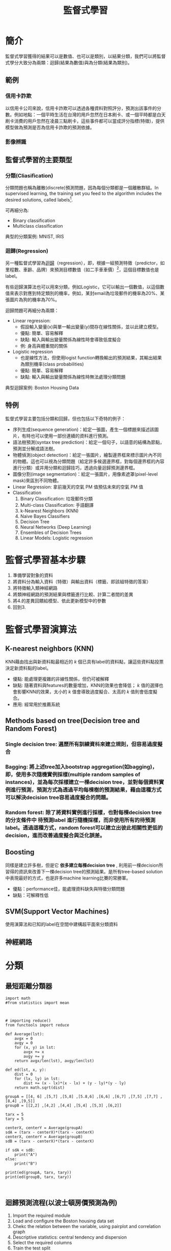 :PROPERTIES:
:ID:       20221023T101626.420918
:END:
#+title: 監督式學習

# -*- org-export-babel-evaluate: nil -*-
#+TAGS: AI, Machine Learning, SVM, RBM
#+OPTIONS: toc:2 ^:nil num:5
#+PROPERTY: header-args :eval never-export
#+HTML_HEAD: <link rel="stylesheet" type="text/css" href="../css/muse.css" />
#+latex:\newpage

* Read :noexport:
- [[https://medium.com/udacity/shannon-entropy-information-gain-and-picking-balls-from-buckets-5810d35d54b4https://medium.com/udacity/shannon-entropy-information-gain-and-picking-balls-from-buckets-5810d35d54b4][熵及資訊獲利]]
- [[http://debussy.im.nuu.edu.tw/sjchen/MachineLearning/final/CLS_DT.pdf][決策樹學習： 聯合大學資管系]]

* 簡介
監督式學習獲得的結果可以是數值、也可以是類別，以結果分類，我們可以將監督式學分大致分為兩類：迴歸(結果為數值)與為分類(結果為類別)。
** 範例
*** 信用卡詐欺
以信用卡公司來說，信用卡詐欺可以透過各種資料對照評分，預測出該事件的分數。例如地點：一個平時生活在台灣的用戶忽然在日本刷卡、或一個平時都是白天刷卡消費的用戶忽然在凌晨三點刷卡，這些事件都可以當成評分指標(特徵)，提供模型做為預測是否為信用卡詐欺的預測依據。
*** 影像辨識
** 監督式學習的主要類型
*** 分類(Cliasification)
分類問題也稱為離散(discrete)預測問題，因為每個分類都是一個離散群組。In supervised learning, the training set you feed to the algorithm includes the desired solutions, called labels[fn:1].

#+CAPTION: 典型的監督式學習：垃圾郵件分類
#+LABEL:fig:Labl
#+name: fig:Name
#+ATTR_LATEX: :width 300
#+ATTR_ORG: :width 300
#+ATTR_HTML: :width 500
[[file:images/2022-04-30_10-38-58.jpg]]

可再細分為:
- Binary classification
- Multiclass classification

典型的分類案例: MNIST, IRIS
*** 迴歸(Regression)
另一種監督式學習為[[id:6ae7fb7a-0b38-4448-b19f-073d262513f2][迴歸]]（regression），即，根據一組預測特徵（predictor，如里程數、車齡、品牌）來預測目標數值（如二手車車價）[fn:1]，這個目標數值也是label。

有些迴歸演算法也可以用來分類，例如Logistic，它可以輸出一個數值，以這個數值來表示對應到特定類別的機率，例如，某封email為垃圾郵件的機率為20%、某張圖片為狗的機率為70%。

迴歸問題可再細分為兩類：
- Linear regression:
  * 假設輸入變量(x)與單一輸出變量(y)間存在線性關係，並以此建立模型。
  * 優點: 簡單、容易解釋
  * 缺點: 輸入與輸出變量關係為線性時會導致低度擬合
  * 例: 身高與體重間的關係
- Logistic regression
  * 也是線性方法，但使用logist function轉換輸出的預測結果，其輸出結果為類別機率(class probabilities)
  * 優點: 簡單、容易解釋
  * 缺點: 輸入與輸出變量關係為線性時無法處理分類問題

典型迴歸案例: Boston Housing Data

** 特例
監督式學習主要包括分類和回歸，但也包括以下奇特的例子：
- 序列生成(sequence generation)：給定一張圖，產生一個標題來描述該圖片，有時也可以使用一部份連續的資料進行預測。
- 語法樹預測(syntax tree prediction)：給定一個句子，以語意的結構為節點，預測並分解成語法樹。
- 物體偵測(object detection)：給定一張圖片，繪製邊界框來標示圖片內不同的物體。這也可以視為分類問題（給定許多候選邊界框，對每個邊界框的內容進行分類）或并用分類和迴歸技巧，透過向量迴歸預測邊界框。
- 圖像分割(image segmentation)：給定一張圖片，用像素遮罩(pixel-level mask)來區別不同物體。
- Linear Regression: 拿前幾天的空氣 PM 值預估未來的空氣 PM 值
- Classification
  1) Binary Classification: 垃圾郵件分類
  2) Multi-class Classification: 手語翻譯
  3) k-Nearest Neighbors (KNN)
  4) Naive Bayes Classifiers
  5) Decision Tree
  6) Neural Networks (Deep Learning)
  7) Ensembles of Decision Trees
  8) Linear Models: Logistic regression

* 監督式學習基本步驟
1. 準備學習對象的資料
2. 將資料分為輸入資料（特徵）與輸出資料（標籤、即該組特徵的答案）
3. 將特徵輸入類神經網路
4. 將類神經網路的預測結果與標籤進行比較、計算二者間的差異
5. 將4.的差異回饋給模型、依此更新模型中的參數
6. 回到3.

* 監督式學習演算法
** K-nearest neighbors (KNN)
KNN藉由找出與新資料點最相近的 /k/ 個已具有label的資料點，讓這些資料點投票決定新資料點的label。
- 優點: 能處理更複雜的非線性關係，但仍可被解釋
- 缺點: 隨著資料與features的數量增加，KNN的效果也會降低； /k/ 值的選擇也會影響KNN的效果，太小的 /k/ 值會導致過度擬合、太高的 /k/ 值則會低度擬合。
- 應用: 經常用於推薦系統
** Methods based on tree(Decision tree and Random Forest)
*** Single decision tree: 遍歷所有訓練資枓來建立規則，但容易過度擬合
*** Bagging: 將上述tree加入bootstrap aggregation(如bagging)，即，使用多次隨機實例採樣(multiple random samples of instances)，並為每次採樣建立一棵decision tree，並對每個資料實例進行預測，預測方式為透過平均每棵樹的預測結果，藉由這種方式可以解決decision tree容易過度擬合的問題。
*** Random forest: 除了將資料實例進行採樣，也對每棵decision tree的分支條件中 *待預測label* 進行隨機採樣，而非使用所有的待預測label。透過這種方式，random forest可以建立出彼此相關性更低的decision，進而改善過度擬合與泛化誤差。
** Boosting
同樣是建立許多樹，但是它 *依多建立每棵decision tree* , 利用前一棵decision所習得的資訊來改善下一棵decision tree的預測結果。是所有tree-based solution中表現最好的方式，也是許多machine learning比賽的常勝軍。
- 優點：performance佳，能處理資料缺失與特徵分類問題
- 缺點：可解釋性低
** SVM(Support Vector Machines)
使用演算法和已知的label在空間中建構超平面來分類資料
** 神經網路


* 分類
** 最短距離分類器
#+begin_src python -r :results output :exports both
import math
#from statistics import mean



# importing reduce()
from functools import reduce

def Average(lst):
    avgx = 0
    avgy = 0
    for (x, y) in lst:
        avgx += x
        avgy += y
    return avgx/len(lst), avgy/len(lst)

def ed(lst, x, y):
    dist = 0
    for (lx, ly) in lst:
        dist += (x - lx)*(x - lx) + (y - ly)*(y - ly)
    return math.sqrt(dist)

groupA = [[4, 6] ,[5,7] ,[5,8] ,[5.8,6] ,[6,6] ,[6,7] ,[7,5] ,[7,7] ,[8,4] ,[9,5]]
groupB = [[2,2] ,[4,2] ,[4,4] ,[5,4] ,[5,3] ,[6,2]]

tarx = 5
tary = 5

centerX, centerY = Average(groupA)
sdA = (tarx - centerX)*(tarx - centerX)
centerX, centerY = Average(groupB)
sdB = (tarx - centerX)*(tarx - centerX)

if sdA < sdB:
    print("A")
else:
    print("B")

print(ed(groupA, tarx, tary))
print(ed(groupB, tarx, tary))


#+end_src

#+RESULTS:
: B
: 7.851114570556208
: 6.708203932499369
** 迴歸預測流程(以波士頓房價預測為例)
1. Import the required module
1. Load and configure the Boston housing data set
1. Chekc the relation between the variable, using pairplot and correlation graph
1. Descriptive statistics: central tendency and dispersion
1. Select the required columns
1. Train the test split
1. Normalize the data
1. Build the input pipeline for the TensorFlow model
1. Model tranining
1. Predictions
1. Validation

* 如何挑選適合的模型
** overfitting: a more complex model does not always lead to better performance of data training
** 如何預防 overfitting: collect more data

* 分類實作: IRIS(KNN、DecisionTree)
:PROPERTIES:
:CUSTOM_ID: IRIS-KNN
:END:
K-NearestNeighbor分類算法是機器學習裡監督類學習中最簡單的方法之一,由Cover和Hart在1968年提出。kNN算法的核心思想是如果一個樣本在特徵空間中的k個最相鄰的樣本中的大多數屬於某一個類別，則該樣本也屬於這個類別，並具有這個類別上樣本的特性。

KNN為 lazy learner(惰性學習器)的典型例子，所謂惰性是指它不會從「訓練數據集」中學習出「判別函數」(discriminative function)，它的作法是把「訓練數據集」記憶起來。其步驟如下：
1) 選定 k 的值和一個「距離度量」(distance metric)。
2) 找出 k 個想要分類的、最相近的鄰近樣本。
3) 以多數決的方式指定類別標籤。
** 鳶尾花分類問題
*** DataSet
收集了3種鳶尾花的四個特徵，分別是花萼(sepal)長寬、花瓣(petal)長寬度，以及對應的鳶尾花種類。
#+CAPTION: 鳶尾花的花萼與花瓣
#+LABEL:fig:iris-1
#+name: fig:iris-1
#+ATTR_LATEX: :width 300
#+ATTR_ORG: :width 300
#+ATTR_HTML: :width 400
[[file:images/iris-1.png]]
*** Mission
輸入花萼和花瓣數據後，推測所屬的鳶尾花類型。
#+CAPTION: 三種鳶尾花
#+LABEL:fig:Labl
#+name: fig:Name
#+ATTR_LATEX: :width 400
#+ATTR_ORG: :width 400
#+ATTR_HTML: :width 600
[[file:images/iris-2.png]]
*** 實作
1. 讀取資料集
   #+begin_src python -r :results output :exports no
from sklearn import datasets

# 讀入資料
iris = datasets.load_iris()
print(iris.DESCR)
   #+end_src

2. 取出特徵與標籤
   #+begin_src python -r :results output :exports no
x = iris.data
y = iris.target
print(x[:5])
print(y[:5])
   #+end_src
3. 資料觀察
   #+begin_src python -r :results output :exports both
import matplotlib.pyplot as plt
import pandas as pd
import seaborn as sns
#把nupmy ndarray轉為pandas dataFrame,加上columns title
npx = pd.DataFrame(x, columns=['fac1','fac2','fac3','fac4'])
npy = pd.DataFrame(y.astype(int), columns=['category'])
#合併
dataPD = pd.concat([npx, npy], axis=1)
print(dataPD)
# 畫圖
sns.lmplot('fac1', 'fac2', data=dataPD, hue='category', fit_reg=False)
plt.show()
   #+end_src

4. 分割資料集
   #+begin_src python -r :results output :exports both
from sklearn.model_selection import train_test_split
# 劃分資料集
x_train, x_test, y_train, y_test = train_test_split(iris.data, iris.target, random_state=6)
   #+end_src
   - train_test_split()
     所接受的變數其實非常單純，基本上為 3 項：『原始的資料』、『Seed』、『比例』
     1. 原始的資料：就如同上方的 data 一般，是我們打算切成 Training data 以及 Test data 的原始資料
     2. Seed： 亂數種子，可以固定我們切割資料的結果
     3. 比例：可以設定 train_size 或 test_size，只要設定一邊即可，範圍在 [0-1] 之間
   - scikit-learn.org: sklearn.model_selection.train_test_split

     Split arrays or matrices into random train and test subsets

     Quick utility that wraps input validation and next(ShuffleSplit().split(X, y)) and application to input data into a single call for splitting (and optionally subsampling) data in a oneliner.
     #+begin_src python -r :results output :exports both
 sklearn.model_selection.train_test_split(*arrays, test_size=None, train_size=None, random_state=None, shuffle=True, stratify=None)[source]
     #+end_src
     - [[https://scikit-learn.org/stable/modules/generated/sklearn.model_selection.train_test_split.html][online docs]]

5. 資料標準化
   #+begin_src python -r :results output :exports both
# 將資料標準化: 利用preprocessing模組裡的StandardScaler類別
from sklearn.preprocessing import StandardScaler
# 利用fit方法，對X_train中每個特徵值估平均數和標準差
# 然後對每個特徵值進行標準化(train和test都要做)
# 特徵工程：標準化
transfer = StandardScaler()
x_train = transfer.fit_transform(x_train)
x_test = transfer.fit_transform(x_test)
   #+end_src

6. 分類
   #+begin_src python -r :results output :exports both
from sklearn.neighbors import KNeighborsClassifier
# KNN 分類器
estimator = KNeighborsClassifier(n_neighbors=1)
estimator.fit(x_train, y_train)

# 模型評估
# 方法一：直接對比真實值和預測值
y_predict = estimator.predict(x_test)
print('y_predict：\n', y_predict)
print('直接對比真實值和預測值:\n', y_test == y_predict)

# 方法二：計算準確率
score = estimator.score(x_test, y_test)
print('準確率:\n', score)
  #+end_src
*** 作業
修改上述程式碼，以折線圖表示K值與KNN預測準確度間的關係。
** KNN實作 :iris:KNN:sklearn:
K-NearestNeighbor分類算法是機器學習裡監督類學習中最簡單的方法之一,由Cover和Hart在1968年提出。kNN算法的核心思想是如果一個樣本在特徵空間中的k個最相鄰的樣本中的大多數屬於某一個類別，則該樣本也屬於這個類別，並具有這個類別上樣本的特性。

KNN為 lazy learner(惰性學習器)的典型例子，所謂惰性是指它不會從「訓練數據集」中學習出「判別函數」(discriminative function)，它的作法是把「訓練數據集」記憶起來。其步驟如下：
1) 選定 k 的值和一個「距離度量」(distance metric)。
2) 找出 k 個想要分類的、最相近的鄰近樣本。
3) 以多數決的方式指定類別標籤。

*** 實作
1. 讀取資料集
   #+begin_src python -r :results output :exports no
from sklearn import datasets

# 讀入資料
iris = datasets.load_iris()
print(iris.DESCR)
   #+end_src

2. 取出特徵與標籤
   #+begin_src python -r :results output :exports no
x = iris.data
y = iris.target
print(x[:5])
print(y[:5])
   #+end_src
3. 資料觀察
   #+begin_src python -r :results output :exports both
import matplotlib.pyplot as plt
import pandas as pd
import seaborn as sns
#把nupmy ndarray轉為pandas dataFrame,加上columns title
npx = pd.DataFrame(x, columns=['fac1','fac2','fac3','fac4'])
npy = pd.DataFrame(y.astype(int), columns=['category'])
#合併
dataPD = pd.concat([npx, npy], axis=1)
print(dataPD)
# 畫圖
sns.lmplot('fac1', 'fac2', data=dataPD, hue='category', fit_reg=False)
plt.show()
   #+end_src

4. 分割資料集
   #+begin_src python -r :results output :exports both
from sklearn.model_selection import train_test_split
# 劃分資料集
x_train, x_test, y_train, y_test = train_test_split(iris.data, iris.target, random_state=6)
   #+end_src
   - train_test_split()
     所接受的變數其實非常單純，基本上為 3 項：『原始的資料』、『Seed』、『比例』
     1. 原始的資料：就如同上方的 data 一般，是我們打算切成 Training data 以及 Test data 的原始資料
     2. Seed： 亂數種子，可以固定我們切割資料的結果
     3. 比例：可以設定 train_size 或 test_size，只要設定一邊即可，範圍在 [0-1] 之間
   - scikit-learn.org: sklearn.model_selection.train_test_split

     Split arrays or matrices into random train and test subsets

     Quick utility that wraps input validation and next(ShuffleSplit().split(X, y)) and application to input data into a single call for splitting (and optionally subsampling) data in a oneliner.
     #+begin_src python -r :results output :exports both
 sklearn.model_selection.train_test_split(*arrays, test_size=None, train_size=None, random_state=None, shuffle=True, stratify=None)[source]
     #+end_src
     - [[https://scikit-learn.org/stable/modules/generated/sklearn.model_selection.train_test_split.html][online docs]]

5. 資料標準化
   #+begin_src python -r :results output :exports both
# 將資料標準化: 利用preprocessing模組裡的StandardScaler類別
from sklearn.preprocessing import StandardScaler
# 利用fit方法，對X_train中每個特徵值估平均數和標準差
# 然後對每個特徵值進行標準化(train和test都要做)
# 特徵工程：標準化
transfer = StandardScaler()
x_train = transfer.fit_transform(x_train)
x_test = transfer.fit_transform(x_test)
   #+end_src

6. 分類
   #+begin_src python -r :results output :exports both
from sklearn.neighbors import KNeighborsClassifier
# KNN 分類器
estimator = KNeighborsClassifier(n_neighbors=1)
estimator.fit(x_train, y_train)

# 模型評估
# 方法一：直接對比真實值和預測值
y_predict = estimator.predict(x_test)
print('y_predict：\n', y_predict)
print('直接對比真實值和預測值:\n', y_test == y_predict)

# 方法二：計算準確率
score = estimator.score(x_test, y_test)
print('準確率:\n', score)
  #+end_src

*** TNFSH作業 :TNFSH:
修改上述程式碼，以折線圖表示K值與KNN預測準確度間的關係。
** 決策樹實作 :DecisionTree:sklearn:
一棵複雜的決策樹
#+CAPTION: Caption
#+LABEL:fig:Labl
#+name: fig:Name
#+ATTR_LATEX: :width 500
#+ATTR_ORG: :width 500
#+ATTR_HTML: :width 800
[[file:images/SBQNWUA1dDtFsMHv.png]]
*** iris
#+begin_src python -r :results output :exports both
from sklearn.datasets import load_iris
from sklearn import tree
from sklearn.model_selection import train_test_split

# Load in our dataset
# # 讀入鳶尾花資料
iris = load_iris()
iris_x = iris.data
iris_y = iris.target

# 切分訓練與測試資料
train_x, test_x, train_y, test_y = train_test_split(iris_x, iris_y, test_size = 0.3)

# 建立分類器
# Initialize our decision tree object
classification_tree = tree.DecisionTreeClassifier(criterion = "entropy")

# Train our decision tree (tree induction + pruning)
classification_tree = classification_tree.fit(iris_x, iris_y)

# 預測
test_y_predicted = classification_tree.predict(test_x)
print(test_y_predicted)

# 標準答案
print(test_y)


print('得分:',classification_tree.score(iris_x, iris_y))
import graphviz

import pydot
import matplotlib.pyplot as plt
plt.clf()
dot_data = tree.export_graphviz(classification_tree, out_file=None,
                     feature_names=iris.feature_names,
                     class_names=iris.target_names,
                     filled=True, rounded=True,
                     special_characters=True)
graph = graphviz.Source(dot_data)
#graph.render("images/DecisionTree.png", view=True)
graph.format = 'png'
graph.render('images/DecisionTree')
#plt.savefig('images/DecisionTree.png', dpi=300)

#+end_src

#+RESULTS:
: [0 0 0 0 1 2 0 1 0 2 2 0 2 2 2 2 2 1 1 1 0 2 1 1 2 1 2 2 0 2 0 1 0 2 0 2 2
:  0 1 1 1 2 2 0 0]
: [0 0 0 0 1 2 0 1 0 2 2 0 2 2 2 2 2 1 1 1 0 2 1 1 2 1 2 2 0 2 0 1 0 2 0 2 2
:  0 1 1 1 2 2 0 0]
: 得分: 1.0

#+CAPTION: Decision Tree
#+LABEL:fig:Labl
#+name: fig:Name
#+ATTR_LATEX: :width 500
#+ATTR_ORG: :width 500
#+ATTR_HTML: :width 800
[[file:images/DecisionTree.png]]
** bank-loan[fn:2]
1. Load the data and finish the cleaning process

   #+begin_src python -r :results output :exports both
#the dataset is available on kaggle too
train = pd.read_csv('/kaggle/input/bank-loan2/madfhantr.csv')

#check for missing values
train.isnull().sum()
   #+end_src

   There are two possible ways to either fill the null values with some value or drop all the missing values(I dropped all the missing values).

   If you look at the original dataset’s shape, it is (614,13), and the new data-set after dropping the null values is (480,13).
   #+begin_src python -r :results output :exports both
train.dropna(inplace=True)
   #+end_src
2. Take a Look at the data-set
   We found there are many categorical values in the dataset
   Howevern, The decision tree does not support categorical data as features.

   So the optimal step to take at this point is you can use feature engineering techniques like label encoding and one hot label encoding.
   #+begin_src python -r :results output :exports both
# I selected few of the columns from the dataset for this tutorial
train = train[['Gender','Married','Education','Self_Employed','Credit_History','Loan_Status']]

train['Gender']=train['Gender'].replace(to_replace='Male',value='1')
train['Gender']=train['Gender'].replace(to_replace='Female',value='0')


train['Married']=train['Married'].replace(to_replace='Yes',value='1')
train['Married']=train['Married'].replace(to_replace='No',value='0')


train['Self_Employed']=train['Self_Employed'].replace(to_replace='No',value='0')
train['Self_Employed']=train['Self_Employed'].replace(to_replace='Yes',value='1')


train['Education']=train['Education'].replace(to_replace='Graduate',value='1')
train['Education']=train['Education'].replace(to_replace='Not Graduate',value='0')
   #+end_src

3. Split the data-set into train and test sets
   #+begin_src python -r :results output :exports both
X = train.drop(columns=['Loan_Status'])
y = train.Loan_Status


from sklearn.model_selection import train_test_split
X_train,X_test,y_train,y_test = train_test_split(X,y,test_size=0.3,random_state=42)
   #+end_src
   Why should we split the data before training a machine learning algorithm?

   Please visit [[https://medium.com/@snji.khjuria/everything-you-need-to-know-about-train-dev-test-split-what-how-and-why-6ca17ea6f35][Sanjeev’s article]] regarding training, development, test, and splitting of the data for detailed reasoning.

4. Build the model and fit the train set.
   #+begin_src python -r :results output :exports both
from sklearn.tree import DecisionTreeClassifier
from sklearn import tree

clf = tree.DecisionTreeClassifier(max_depth=3)
clf.fit(X_train,y_train)
   #+end_src
   Before we visualize the tree, let us do some calculations and find out the root node by using Entropy.
   - Calculation 1: Find the Entropy of the total dataset

   - Calculation 2: Now find the Entropy and gain for every column

   -
5. Visualize the Decision Tree
   #+begin_src python -r :results output :exports both
import graphviz
dot_data = tree.export_graphviz(clf, out_file=None,
                               feature_names=['Gender','Married','Education','Self_Employed','Credit_History'],
                               class_names=['Yes','No'],filled=True,
                                rounded=True,
                              special_characters=True)
graph = graphviz.Source(dot_data)
graph.render("Gini")
graph
   #+end_src
   Well, it’s like we got the calculations right!

   So the same procedure repeats until there is no possibility for further splitting.
6. Check the score of the model
   #+begin_src python -r :results output :exports both
clf.score(X_test,y_test)
#output = 0.7986111111111112
   #+end_src
   We almost got 80% percent accuracy. Which is a decent score for this type of problem statement?
*** DEMO
#+begin_src python -r :results output :exports both
import numpy as np
import pandas as pd
## 1. Load the data and finish the cleaning process
##    the dataset is available on kaggle too
train = pd.read_csv('./madfhantr.csv')

#check for missing values
train.isnull().sum()
#
train.dropna(inplace=True)
## 2. Take a Look at the data-set
# I selected few of the columns from the dataset for this tutorial
train = train[['Gender','Married','Education','Self_Employed','Credit_History','Loan_Status']]

train['Gender']=train['Gender'].replace(to_replace='Male',value='1')
train['Gender']=train['Gender'].replace(to_replace='Female',value='0')


train['Married']=train['Married'].replace(to_replace='Yes',value='1')
train['Married']=train['Married'].replace(to_replace='No',value='0')


train['Self_Employed']=train['Self_Employed'].replace(to_replace='No',value='0')
train['Self_Employed']=train['Self_Employed'].replace(to_replace='Yes',value='1')


train['Education']=train['Education'].replace(to_replace='Graduate',value='1')
train['Education']=train['Education'].replace(to_replace='Not Graduate',value='0')
## 3. Split the data-set into train and test sets
X = train.drop(columns=['Loan_Status'])
y = train.Loan_Status


from sklearn.model_selection import train_test_split
X_train,X_test,y_train,y_test = train_test_split(X,y,test_size=0.3,random_state=42)
## 4. Build the model and fit the train set.
from sklearn.tree import DecisionTreeClassifier
from sklearn import tree

clf = tree.DecisionTreeClassifier(max_depth=3)
clf = clf.fit(X_train,y_train)
print(clf.score(X_train, y_train))
## 5. Visualize the Decision Tree
import graphviz
dot_data = tree.export_graphviz(clf, out_file=None,
                               feature_names=['Gender','Married','Education','Self_Employed','Credit_History'],
                               class_names=['Yes','No'],filled=True,
                                rounded=True,
                              special_characters=True)
graph = graphviz.Source(dot_data)
#graph.render("Gini")
graph.format = 'png'
graph.render('images/DecisionTree2')
#graph
## 6. Check the score of the model
clf.score(X_test,y_test)
#+end_src

#+RESULTS:
: 0.8125
#+CAPTION: Bank Load 2
#+LABEL:fig:tree-2
#+name: fig:tree-2
#+ATTR_LATEX: :width 500
#+ATTR_ORG: :width 500
#+ATTR_HTML: :width 800
[[file:images/DecisionTree2.png]]
#+latex:\newpage

* 分類實作: MNIST(二元分類與多元分類) :sklearn:DSG:SVM:

** MNIST 資料集
- MNIST 是機器學習領域中相當著名的資料集，因為太多研究者使用，故號稱機器學習領域的「Hello world.」，其重要性不言可喻。
- MNIST 資料集由 0~9 的數字影像構成(如圖[[fig:MNIST-set]])，共計 70000 張訓練影像、10000 張測試影像。
- 由美國高中生和人口普查局員工手寫。
- 一般的 MMIST 資料集的用法為：使用訓練影像進行學習，再利用學習後的模型預測能否正確分類測試影像。
#+CAPTION: MNIST 資料集內容範例
#+name: fig:MNIST-set
#+ATTR_LATEX: :width 200
#+ATTR_ORG: :width 300
#+ATTR_HTML: :width 400
[[file:images/MNIST.jpg]]
** 準備 MNIST 資料
MNIST 數據集來自美國國家標準與技術研究所, National Institute of Standards and Technology (NIST). 訓練集 (training set) 由來自 250 個不同人手寫的數字構成, 其中 50% 是高中學生, 50% 來自人口普查局 (the Census Bureau) 的工作人員. 測試集(test set) 也是同樣比例的手寫數字數據。MNIST 數據集可在 http://yann.lecun.com/exdb/mnist/ 獲取, 它包含了四個部分:
1. Training set images: train-images-idx3-ubyte.gz (9.9 MB, 解壓後 47 MB, 包含 60,000 個樣本)
1. Training set labels: train-labels-idx1-ubyte.gz (29 KB, 解壓後 60 KB, 包含 60,000 個標籤)
1. Test set images: t10k-images-idx3-ubyte.gz (1.6 MB, 解壓後 7.8 MB, 包含 10,000 個樣本)
1. Test set labels: t10k-labels-idx1-ubyte.gz (5KB, 解壓後 10 KB, 包含 10,000 個標籤)
*** 以Scikit-Learn下載
#+begin_src python -r :results output :exports both :session MNIST
from sklearn.datasets import fetch_openml
mnist = fetch_openml('mnist_784', version=1)
#+end_src

#+RESULTS:

#+begin_src python -r -n :results output :exports both :session MNIST
print(mnist.keys())
#+end_src

#+RESULTS:
: dict_keys(['data', 'target', 'frame', 'categories', 'feature_names', 'target_names', 'DESCR', 'details', 'url'])
大部份可以下載的資料組都長會有data、target(label)、DESCR等屬性。
#+begin_src python -r -n :results output :exports both :session MNIST
print(type(mnist))
print(mnist['data'].shape)
print(mnist['target'].shape)
print(mnist['DESCR'][0:100])
#+end_src

#+RESULTS:
: <class 'sklearn.utils.Bunch'>
: (70000, 784)
: (70000,)
: **Author**: Yann LeCun, Corinna Cortes, Christopher J.C. Burges
: **Source**: [MNIST Website](http:/


每一個手寫數字以一個長度為784 (28*28)的list儲存
*** 以tensorflow下載
MNIST 資料集是一個適合拿來當作 TensotFlow 的練習素材，在 Tensorflow 的現有套件中，也已經有內建好的 MNIST 資料集，我們只要在安裝好 TensorFlow 的 Python 環境中執行以下程式碼，即可將 MNIST 資料成功讀取進來。.
#+BEGIN_SRC python -r :results output :exports both :eval no
import tensorflow as tf
mnist = tf.keras.datasets.mnist
(x_train, y_train), (x_test, y_test) = mnist.load_data() (ref:get-keras-mnist)
#+END_SRC
在訓練模型之前，需要將樣本資料劃分為訓練集、測試集，有些情況下還會劃分為訓練集、測試集、驗證集。由上述程式第[[(get-keras-mnist)]]行可知，下載後的 MNIST 資料分成訓練資料(training data)與測試資料(testing data)，其中 x 為圖片、y為所對應數字。
#+BEGIN_SRC python -n -r :results output :exports both
import tensorflow as tf
mnist = tf.keras.datasets.mnist
(x_train, y_train), (x_test, y_test) = mnist.load_data()
# =====================================
# 判斷資料形狀
print(x_train.shape)
print(x_test.shape)
# 第一個label的內容
print(y_train[0])
# 顯示影像內容
import matplotlib.pylab as plt
img = x_train[0]
plt.imshow(img)
plt.savefig("MNIST-Image.png")
#+END_SRC
#+RESULTS[301ed277c778e588011f39c44ec8462a701a3a8f]:
: (60000, 28, 28)
: (10000, 28, 28)
: 5

由上述程式輸出結果可以看到載入的 x 為大小為 28*28 的圖片共 60000 張，每一筆 MNIST 資料的照片(x)由 784 個 pixels 組成（28*28），照片內容如圖[[fig:MNIST-Image]]，訓練集的標籤(y)則為其對應的數字(0～9)，此例為 5。
#+CAPTION: MNIST 影像示例
#+name: fig:MNIST-Image
#+ATTR_LATEX: :width 100px
#+ATTR_ORG: :width 300
#+ATTR_HTML: :width 300
[[file:images/MNIST-Image.png]]

x 的影像資料為灰階影像，每個像素的數值介於 0~255 之間，矩陣裡每一項的資料則是代表每個 pixel 顏色深淺的數值，如下圖[[fig:MNIST-Matrix]]所示：
#+CAPTION: MNIST 資料矩陣
#+name: fig:MNIST-Matrix
#+ATTR_LATEX: :width 200
#+ATTR_ORG: :width 300
#+ATTR_HTML: :width 300
[[file:images/MNIST-Matrix.png]]

載入的 y 為所對應的數字 0~9，在這我們要運用 keras 中的 np\under{}utils.to\under{}categorical 將 y 轉成 one-hot 的形式，將他轉為一個 10 維的 vector，例如：我們所拿到的資料為 y=3，經過 np_utils.to_categorical，會轉換為 y=[0,0,0,1,0,0,0,0,0,0]。這部份的轉換程式碼如下：
#+BEGIN_SRC python -n -r :results output :exports both
  from keras.datasets import mnist
  from keras.utils import np_utils

  import tensorflow as tf
  mnist = tf.keras.datasets.mnist
  (x_train, y_train), (x_test, y_test) = mnist.load_data()
  # =====================================
  # 將圖片轉換為一個60000*784的向量，並且標準化
  x_train = x_train.reshape(x_train.shape[0], 28*28)
  x_test = x_test.reshape(x_test.shape[0], 28*28)
  x_train = x_train.astype('float32')
  x_test = x_test.astype('float32')
  x_train = x_train/255
  x_test = x_test/255
  # 將y轉換成one-hot encoding
  y_train = np_utils.to_categorical(y_train, 10)
  y_test = np_utils.to_categorical(y_test, 10)
  # 回傳處理完的資料
  print(y_train[0])
  import numpy as np
  np.set_printoptions(precision=2)
  #print(x_train[0])
#+END_SRC

#+RESULTS[c45bb1bd15ec5aacfdcc5b8fdfd319b4d98b163d]:
: [0. 0. 0. 0. 0. 1. 0. 0. 0. 0.]
** 查看MNIST內容
*** 先把bunch存起來
#+begin_src python -r -n :results output :exports both :session MNIST
from sklearn.datasets import fetch_openml
mnist = fetch_openml('mnist_784', version=1, as_frame=False)
#因為fetch_openml預設會傳回pandas的dataframe，會含column的title，可以將as_frame設為false
import pickle
with open('mnist.pkl', 'wb') as bunch:
    pickle.dump(mnist, bunch, protocol=pickle.HIGHEST_PROTOCOL)
#+end_src

#+RESULTS:
: >>>
*** 再讀回pkl
此時讀回mnist無header, index，適合分析
#+begin_src python -r -n :results output :exports both :BinaryMNIST
from sklearn.datasets import fetch_openml
import pickle
with open('mnist.pkl', 'rb') as bunch:
    mnist = pickle.load(bunch)

import matplotlib.pyplot as plt

X, y = mnist["data"], mnist["target"]

one_digit = X[9527]
one_digit_image = one_digit.reshape(28, 28)

# 以圖片呈現
plt.imshow(one_digit_image)
plt.savefig('images/Mnist9527.png', dpi=300)
print(type(y[9527]))
import numpy as np
y = y.astype(np.uint8)
print(type(y[9527]))
#+end_src

#+RESULTS:
: <class 'str'>
: <class 'numpy.uint8'>
#+CAPTION: Caption
#+LABEL:fig:Labl
#+name: fig:Name
#+ATTR_LATEX: :width 300
#+ATTR_ORG: :width 300
#+ATTR_HTML: :width 300
[[file:images/MNIST9527.png]]
- 多數的演算法label均期望為數字，故應改為int (np.unit8())
- 分為測試組與訓練組最好是label 0~9平均分佈，MNIST已事先安排好(前60000張為訓練組)
  #+begin_src python -r -n :results output :exports both :session BinaryMNIST
  # 由這個寫法可以理解為什麼index的語法要這樣設計
  X_train, X_test, y_train, y_test = X[:60000], X[60000:], y[:60000], y[60000:]
  #+end_src

  #+RESULTS:
** 訓練二元分類器
先簡化分類工作: 每次辨識是否為某一數字(如2)
*** 先建立目標向量
#+begin_src python -r -n :results output :exports both :session BinaryMNIST
y_train_is2 = (y_train == 2)
y_test_is2 = (y_test ==2)
#+end_src

#+RESULTS:

Scikit-Learn的SDGClassifier可高效處理大量資料庫，也十分適合線上學習系統。
#+begin_src python -r -n :results output :exports both :session BM
# 讀入data set
from sklearn.datasets import fetch_openml
import pickle
with open('mnist.pkl', 'rb') as bunch:
    mnist = pickle.load(bunch)

X, y = mnist["data"], mnist["target"]
import numpy as np
y = y.astype(np.uint8)

# 分為測試組與訓練組
X_train, X_test, y_train, y_test = X[:60000], X[60000:], y[:60000], y[60000:]
# 二元分類目標函式
y_train_is2 = (y_train == 2)
y_test_is2 = (y_test ==2)
# 訓練model
from sklearn.linear_model import SGDClassifier
sgd_clf = SGDClassifier(max_iter=1000, tol=1e-3, random_state=42)
sgd_clf.fit(X_train, y_train_is2)
print(sgd_clf)
# 用來預測第9527號圖片(labe為2)
print(type(X[9527])) #ndarray
print(type([X[9527]])) #list
result = sgd_clf.predict([X[9527]]) #為什麼只能丟list進去?
print(result, 'label: ', y[9527])
result = sgd_clf.predict([X[9528]])
print(result, 'label: ',y[9528])

#+end_src

#+RESULTS:
: >>> SGDClassifier(random_state=42)
: <class 'numpy.ndarray'>
: <class 'list'>
: [ True] label:  2
: [False] label:  8
*** 效能評估
**** K-folder 交叉驗證: 把訓練集拆成K個fold
#+CAPTION: Cross Validation
#+LABEL:fig:Labl
#+name: fig:Name
#+ATTR_LATEX: :width 300
#+ATTR_ORG: :width 300
#+ATTR_HTML: :width 500
[[file:images/20200312143156767.png]]

#+begin_src python -r -n :results output :exports both :session BM
from sklearn.model_selection import cross_val_score #看得分
scores = cross_val_score(sgd_clf, X_train, y_train_is2, cv=3)
print(scores)
#+end_src

#+RESULTS:
: [0.96645 0.95895 0.904  ]
**** 測試一下其他數字的效能
#+begin_src python -r -n :results output :exports both :session BM
# 建立一個判斷是否為數字7的目標函式
y_train_is7 = (y_train == 7)

#訓練
sgd_clf.fit(X_train, y_train_is7)
#評分
scores = cross_val_score(sgd_clf, X_train, y_train_is7, cv=5)
print(scores)
#+end_src
#+RESULTS:
: [0.98033333 0.9825     0.97333333 0.97725    0.97633333]
**** 混淆矩陣
評估分類器的較佳工具為confusion matrx，其原理為查看類別A被判定為類別B的次數
#+begin_src python -r -n :results output :exports both :session BM
from sklearn.model_selection import cross_val_predict
y_train_pred = cross_val_predict(sgd_clf, X_train, y_train_is2, cv=3)

from sklearn.metrics import confusion_matrix
result = confusion_matrix(y_train_is7, y_train_pred)

print(y_train_pred)
print(result)
#+end_src

#+RESULTS:
: [False False False ... False False False]
: [[46293  7442]
:  [ 6153   112]]

cross_val_predict傳回對各個測試fold進行的預測，confusion matrix傳回的矩陣值如下
|---------------+--------------------+--------------------|
|               | 實際為7            | 實際不是7          |
|---------------+--------------------+--------------------|
| 預測為7       | TP(True Positive)  | FP(False Positive) |
|               |                    | Type I Error       |
|---------------+--------------------+--------------------|
| 預測不是7     | FN(False Negative) | TN(True Negative)  |
| Type II Error |                    |                    |
|---------------+--------------------+--------------------|
結果表示：60000張圖片中有46293被model *正確預測* 為7、有112張被model *正確預測* 不是7。
#+CAPTION: Caption
#+LABEL:fig:Labl
#+name: fig:Name
#+ATTR_LATEX: :width 300
#+ATTR_ORG: :width 300
#+ATTR_HTML: :width 500
[[file:images/2022-05-05_15-30-09.jpg]]
**** 幾種不同的precision指標
***** Precision
$$precision=\frac{TP}{TP+FP}$$
這種評估方式的問題在於只做陽性預測的準確率，忽略了positive之外的問題。就是只對 *預測出為7* 的那些case感興趣
***** Recall
$$ recall=\frac{TP}{TP+FN} $$
也叫sensitivity，這是分類器正確認出positve實例的比例，就是只對 *實際為7* 的那些例子感興趣，
#+begin_src python -r -n :results output :exports both :session BM
from sklearn.model_selection import cross_val_predict
y_train_pred = cross_val_predict(sgd_clf, X_train, y_train_is7, cv=3)

from sklearn.metrics import precision_score, recall_score

preScore = precision_score(y_train_is7, y_train_pred)
recScore = recall_score(y_train_is7, y_train_pred)
print(f'Precision Score: {preScore}')
print(f'Rescore Score: {recScore}')
#+end_src
#+RESULTS:
: Precision Score: 0.8285544495617293
: Rescore Score: 0.8901835594573024
***** Precision與Recall的取捨
- 兒童影片分類: 寧可錯殺(low recall)，希望能多找出兒童不宜的影片(高precision)，可以犧牲recall
- 監控小偷的影片分類：希望recall多一點，只要實際有小偷，就一定要判斷出來，可以犧牲precision
- 地震：recall要高，情願發出1000次警報，把10次地震都預測正確了；也不要預測100次對了8次漏了兩次。
- 嫌疑人定罪:基於不錯怪一個好人的原則，對於嫌疑人的定罪我們希望是非常準確的。及時有時候放過了一些罪犯（recall低），但也是值得的。
- 森林大火呢
***** $$F_1$$
另一種整合precision與recall的評量標準
$$F_1=\frac{2}{\frac{1}{precision}+\frac{1}{recall}}$$
#+begin_src python -r -n :results output :exports both :session BM
from sklearn.metrics import f1_score
f1Score = f1_score(y_train_is7, y_train_pred)
print(f'F1 score: {f1Score}')
#+end_src

#+RESULTS:
: F1 score: 0.8582640812557709
**** Precision, Recall, Threhold
Scikit-Learn以決策函數來為每個instance算分數，若分數大於某個threshold(閥值)，就設為positive，否則就為negative。
#+CAPTION: Caption
#+LABEL:fig:Labl
#+name: fig:Name
#+ATTR_LATEX: :width 300
#+ATTR_ORG: :width 300
#+ATTR_HTML: :width 500
[[file:images/2022-05-05_15-31-03.png]]


#+begin_src python -r -n :results output :exports both :session BM
sgd_clf = SGDClassifier(max_iter=1000, tol=1e-3, random_state=42)
sgd_clf.fit(X_train, y_train_is2)

y_scores = sgd_clf.decision_function([X[9527]])
print(y_scores)
threshold = 0
y_scores = cross_val_predict(sgd_clf, X_train, y_train_is2, cv=3, method="decision_function")

from sklearn.metrics import precision_recall_curve
precisions, recalls, thresholds = precision_recall_curve(y_train_is2, y_scores)
print(f'precision: {precisions}')
print(f'recalls: {recalls}')
print(f'thresholds: {thresholds}')
#+end_src

#+RESULTS:
: [6878.3086925]
: precision: [0.10072015 0.10070495 0.10070665 ... 1.         1.         1.        ]
: recalls: [1.00000000e+00 9.99832158e-01 9.99832158e-01 ... 3.35683115e-04
:  1.67841558e-04 0.00000000e+00]
: thresholds: [-69733.7356162  -69719.34570155 -69711.85512195 ...  56894.63040719
:   59479.43254173  59763.44817006]
二者間的關係
#+begin_src python -r -n :results output :exports both :session BM
import matplotlib.pyplot as plt
def plot_precision_recall_vs_threshold(precisions, recalls, thresholds):
    plt.plot(thresholds, precisions[:-1], "b--", label="Precision", linewidth=2)
    plt.plot(thresholds, recalls[:-1], "g-", label="Recall", linewidth=2)
    plt.legend(loc="center right", fontsize=16)
    plt.xlabel("Threshold", fontsize=16)
    plt.grid(True)
    plt.axis([-50000, 50000, 0, 1])             # Not shown

recall_90_precision = recalls[np.argmax(precisions >= 0.90)]
threshold_90_precision = thresholds[np.argmax(precisions >= 0.90)]

plt.figure(figsize=(8, 4))
plot_precision_recall_vs_threshold(precisions, recalls, thresholds)
plt.plot([threshold_90_precision, threshold_90_precision], [0., 0.9], "r:")
plt.plot([-50000, threshold_90_precision], [0.9, 0.9], "r:")
plt.plot([-50000, threshold_90_precision], [recall_90_precision, recall_90_precision], "r:")
plt.plot([threshold_90_precision], [0.9], "ro")
plt.plot([threshold_90_precision], [recall_90_precision], "ro")
plt.savefig("images/precision_recall_vs_threshold_plot.png", dpi=300)
plt.show()

#+end_src

#+RESULTS:
#+CAPTION: Precision, recall 與decision threshold
#+LABEL:fig:scoreComp-1
#+name: fig:scoreComp-1
#+ATTR_LATEX: :width 500
#+ATTR_ORG: :width 300
#+ATTR_HTML: :width 500
[[file:images/precision_recall_vs_threshold_plot.png]]
要做出precision與recall的取捨，另一種方式是畫出二者的關係圖
#+begin_src python -r -n :results output :exports both :session BM
def plot_precision_vs_recall(precisions, recalls):
    plt.plot(recalls, precisions, "b-", linewidth=2)，
    plt.xlabel("Recall", fontsize=16)
    plt.ylabel("Precision", fontsize=16)
    plt.axis([0, 1, 0, 1])
    plt.grid(True)

plt.figure(figsize=(8, 6))
plot_precision_vs_recall(precisions, recalls)
plt.plot([recall_90_precision, recall_90_precision], [0., 0.9], "r:")
plt.plot([0.0, recall_90_precision], [0.9, 0.9], "r:")
plt.plot([recall_90_precision], [0.9], "ro")
plt.savefig("images/precision_vs_recall_plot.png", dpi=300)
plt.show()
#+end_src

#+RESULTS:
#+CAPTION: Precision與Recall的取捨
#+LABEL:fig:scorComp-2
#+name: fig:scorComp-2
#+ATTR_LATEX: :width 500
#+ATTR_ORG: :width 300
#+ATTR_HTML: :width 500
[[file:images/precision_vs_recall_plot.png]]
若目標為90%的precision(如圖[[fig:scoreComp-1]])，其threshold大約在8000，若要求較精確的值，可以透過np.argmax()
#+begin_src python -r -n :results output :exports both :session BM
threshold_90_precision = thresholds[np.argmax(precisions >= 0.90)]
print(threshold_90_precision)
#以這個threshold來取代分類器中的predict()
y_train_pred_90 = (y_scores >= threshold_90_precision)
nPreSco = precision_score(y_train_is2, y_train_pred_90)
nRecSco = recall_score(y_train_is2, y_train_pred_90)
print(f'New precision score: {nPreSco}')
print(f'New recall score: {nRecSco}')
#+end_src

#+RESULTS:
: 5585.140261597363
: New precision score: 0.9000641985876311
: New recall score: 0.7059415911379657
現在precision就有90%了....
**** ROC曲線
接收者業特徵(receiver operating characteristic, ROC)曲線也常和二元分類一起使用，主要是畫出true positive率(recall) v.s. false positive率。
#+begin_src python -r -n :results output :exports both :session BM
from sklearn.metrics import roc_curve
fpr, tpr, thresholds = roc_curve(y_train_is2, y_scores)
def plot_roc_curve(fpr, tpr, label=None):
    plt.plot(fpr, tpr, linewidth=2, label=label)
    plt.plot([0, 1], [0, 1], 'k--') # dashed diagonal
    plt.axis([0, 1, 0, 1])
    plt.xlabel('False Positive Rate (Fall-Out)', fontsize=16)
    plt.ylabel('True Positive Rate (Recall)', fontsize=16)
    plt.grid(True)

plt.figure(figsize=(8, 6))
plot_roc_curve(fpr, tpr)
fpr_90 = fpr[np.argmax(tpr >= recall_90_precision)]
plt.plot([fpr_90, fpr_90], [0., recall_90_precision], "r:")
plt.plot([0.0, fpr_90], [recall_90_precision, recall_90_precision], "r:")
plt.plot([fpr_90], [recall_90_precision], "ro")
plt.savefig("images/roc_curve_plot.png", dpi=300)
plt.show()
#+end_src
#+RESULTS:
#+CAPTION: 所有可能的threshold的false positive率與true positive率
#+LABEL:fig:Labl
#+name: fig:Name
#+ATTR_LATEX: :width 500
#+ATTR_ORG: :width 300
#+ATTR_HTML: :width 500
[[file:images/roc_curve_plot.png]]

這個曲線意味著效能還有改善的空間，即，曲線應該還以再往左上方成長
***** 比較不同分類器的效能
#+begin_src python -r -n :results output :exports both :session BM
from sklearn.ensemble import RandomForestClassifier
forest_clf = RandomForestClassifier(n_estimators=100, random_state=42)
y_probas_forest = cross_val_predict(forest_clf, X_train, y_train_is2, cv=3,
                                    method="predict_proba")
y_scores_forest = y_probas_forest[:, 1] # score = positive類別的機率
fpr_forest, tpr_forest, thresholds_forest = roc_curve(y_train_is2,y_scores_forest)

recall_for_forest = tpr_forest[np.argmax(fpr_forest >= fpr_90)]

plt.figure(figsize=(8, 6))
plt.plot(fpr, tpr, "b:", linewidth=2, label="SGD")
plot_roc_curve(fpr_forest, tpr_forest, "Random Forest")
plt.plot([fpr_90, fpr_90], [0., recall_90_precision], "r:")
plt.plot([0.0, fpr_90], [recall_90_precision, recall_90_precision], "r:")
plt.plot([fpr_90], [recall_90_precision], "ro")
plt.plot([fpr_90, fpr_90], [0., recall_for_forest], "r:")
plt.plot([fpr_90], [recall_for_forest], "ro")
plt.grid(True)
plt.legend(loc="lower right", fontsize=16)
plt.savefig("images/roc_curve_comparison_plot.png", dpi=300)
plt.show()
#+end_src

#+RESULTS:

#+CAPTION: 隨機森林分類器 v.s. SGD分類器
#+LABEL:fig:Labl
#+name: fig:Name
#+ATTR_LATEX: :width 500
#+ATTR_ORG: :width 300
#+ATTR_HTML: :width 500
[[file:images/roc_curve_comparison_plot.png]]
** 多類別分類器
- 同時可以處理多類別與二元分類的分類器: SGD classifiers, Random Forest classifiers, and naive Bayes classifiers
- 只能做二元分類: Logistic Regression or Support Vector Machine classifiers
*** SVM
當然也可以拿二元類器(如SVM)來實作多類別分類，例如：
- 訓練10個二元分類器，每個分類器負責一個數字，這種做法叫one-versus-the-rest(OvR)策略，也叫one-versus-all
- 另一種做法是幫每一對數字訓練一個二元分類器(0:1, 0:2, 0:3, ... 1:2, 1:3,.....)，這種做法叫one-versus-one(OvO)，麻煩的地方是要建立太多分類器(此例中要訓練出45組)，優點是訓練時只要比較兩個類別
*** OvO
這段程式用訓練組(X_train)和目標類別(y_train) 來訓練45個SVM二元分類器，取得對於圖片的研判分數，選擇最後在互相競爭中勝出的類別。
#+begin_src python -r -n :results output :exports both :session BM
from sklearn.svm import SVC

svm_clf = SVC(gamma="auto", random_state=42)
svm_clf.fit(X_train[:10000], y_train[:10000]) # y_train, not y_train_2
svmResult = svm_clf.predict([X[9527]])
print(f'OvO prediction: {svmResult}')
#+end_src

#+RESULTS:
: SVM prediction: [2]
其實上述程式共做了10次預測:
#+begin_src python -r -n :results output :exports both :session BM
print(svm_clf.decision_function([X[9527]]))
#+end_src

#+RESULTS:
: [[ 3.83583746  8.03753281  9.29908463  5.86497842  2.82087068 -0.22917658
:    4.84708487  6.91484871  0.80125693  1.81963445]]
其中第三個(9.299... 代表2)得分最高
*** OvR
#+begin_src python -r -n :results output :exports both :session ERR
from sklearn.datasets import fetch_openml
import pickle
with open('mnist.pkl', 'rb') as bunch:
    mnist = pickle.load(bunch)

X, y = mnist["data"], mnist["target"]
import numpy as np
y = y.astype(np.uint8)

# 分為測試組與訓練組
X_train, X_test, y_train, y_test = X[:60000], X[60000:], y[:60000], y[60000:]

from sklearn.svm import SVC
from sklearn.multiclass import OneVsRestClassifier
ovr_clf = OneVsRestClassifier(SVC(gamma="auto", random_state=42))
#拿前10000筆資訊進去訓練的話會跑很久.....
ovr_clf.fit(X_train[:1000], y_train[:1000])
#預測
print(y[0])
ovrResult = ovr_clf.predict([X[0]])

print(f'OvR prediction: {ovrResult}')

#+end_src

#+RESULTS:
: >>> 5
: OvR prediction: [5]
*** 誤差分析
匯入library
#+begin_src python -r -n :results output :exports both :session MCL
# Python ≥3.5 is required
import sys
assert sys.version_info >= (3, 5)

# Is this notebook running on Colab or Kaggle?
IS_COLAB = "google.colab" in sys.modules
IS_KAGGLE = "kaggle_secrets" in sys.modules

# Scikit-Learn ≥0.20 is required
import sklearn
assert sklearn.__version__ >= "0.20"

# Common imports
import numpy as np
import os

# to make this notebook's output stable across runs
np.random.seed(42)

# To plot pretty figures

import matplotlib as mpl
import matplotlib.pyplot as plt
mpl.rc('axes', labelsize=14)
mpl.rc('xtick', labelsize=12)
mpl.rc('ytick', labelsize=12)

# Where to save the figures
PROJECT_ROOT_DIR = "."
CHAPTER_ID = "classification"
IMAGES_PATH = os.path.join(PROJECT_ROOT_DIR, "images", CHAPTER_ID)
os.makedirs(IMAGES_PATH, exist_ok=True)

def save_fig(fig_id, tight_layout=True, fig_extension="png", resolution=300):
    path = os.path.join(IMAGES_PATH, fig_id + "." + fig_extension)
    print("Saving figure", fig_id)
    if tight_layout:
        plt.tight_layout()
    plt.savefig(path, format=fig_extension, dpi=resolution)
#+end_src

#+RESULTS:
: Python 3.7.13 (default, Mar 28 2022, 07:24:34)
: [Clang 12.0.0 ] :: Anaconda, Inc. on darwin
: Type "help", "copyright", "credits" or "license" for more information.
: >>>

輸出confusion matrix
#+begin_src python -r -n :results output :exports both :session MCL
import matplotlib as mpl
import matplotlib.pyplot as plt
from sklearn.datasets import fetch_openml
import pickle5 as pickle
with open('mnist.pkl', 'rb') as bunch:
    mnist = pickle.load(bunch)

X, y = mnist["data"], mnist["target"]
import numpy as np
y = y.astype(np.uint8)

# 分為測試組與訓練組
X_train, X_test, y_train, y_test = X[:60000], X[60000:], y[:60000], y[60000:]

from sklearn.preprocessing import StandardScaler
from sklearn.linear_model import SGDClassifier
#把訓練資料標化
scaler = StandardScaler()
X_train_scaled = scaler.fit_transform(X_train.astype(np.float64))
# 訓練分類
# max_iter設為1000會跑很久很久....
sgd_clf = SGDClassifier(max_iter=10, tol=1e-3, random_state=42)

from sklearn.model_selection import cross_val_score #看得分
# 交叉驗證
cross_val_score(sgd_clf, X_train_scaled, y_train, cv=3, scoring="accuracy")

from sklearn.metrics import confusion_matrix
from sklearn.model_selection import cross_val_predict
# 取得預測結果
y_train_pred = cross_val_predict(sgd_clf, X_train_scaled, y_train, cv=3)
# 求出confusion matrix
conf_mx = confusion_matrix(y_train, y_train_pred)
print(conf_mx)
plt.xticks(range(10))
plt.matshow(conf_mx, cmap=plt.cm.gray)
# 將混淆矩陣的值除以每一類別的圖片數量，可以得到錯誤率
plt.savefig('images/MNIST-confusion-matrix.png', dpi=300)
row_sums = conf_mx.sum(axis=1, keepdims=True)
norm_conf_mx = conf_mx / row_sums
np.fill_diagonal(norm_conf_mx, 0)
plt.matshow(norm_conf_mx, cmap=plt.cm.gray)
plt.savefig("images/confusion_matrix_errors_plot.png", tight_layout=False, dpi=300)
#+end_src

#+RESULTS:
#+begin_example
/Users/letranger/opt/anaconda3/envs/python37/lib/python3.7/site-packages/sklearn/linear_model/_stochastic_gradient.py:700: ConvergenceWarning: Maximum number of iteration reached before convergence. Consider increasing max_iter to improve the fit.
  ConvergenceWarning,
/Users/letranger/opt/anaconda3/envs/python37/lib/python3.7/site-packages/sklearn/linear_model/_stochastic_gradient.py:700: ConvergenceWarning: Maximum number of iteration reached before convergence. Consider increasing max_iter to improve the fit.
  ConvergenceWarning,
/Users/letranger/opt/anaconda3/envs/python37/lib/python3.7/site-packages/sklearn/linear_model/_stochastic_gradient.py:700: ConvergenceWarning: Maximum number of iteration reached before convergence. Consider increasing max_iter to improve the fit.
  ConvergenceWarning,
/Users/letranger/opt/anaconda3/envs/python37/lib/python3.7/site-packages/sklearn/linear_model/_stochastic_gradient.py:700: ConvergenceWarning: Maximum number of iteration reached before convergence. Consider increasing max_iter to improve the fit.
  ConvergenceWarning,
/Users/letranger/opt/anaconda3/envs/python37/lib/python3.7/site-packages/sklearn/linear_model/_stochastic_gradient.py:700: ConvergenceWarning: Maximum number of iteration reached before convergence. Consider increasing max_iter to improve the fit.
  ConvergenceWarning,
/Users/letranger/opt/anaconda3/envs/python37/lib/python3.7/site-packages/sklearn/linear_model/_stochastic_gradient.py:700: ConvergenceWarning: Maximum number of iteration reached before convergence. Consider increasing max_iter to improve the fit.
  ConvergenceWarning,
[[5715    2   29    9   12   47   46    8   52    3]
 [   1 6461   37   29    7   41    9   10  133   14]
 [  52   36 5314  107   79   29   92   55  179   15]
 [  44   39  140 5340    3  239   33   51  143   99]
 [  18   21   37   10 5338    9   59   27  110  213]
 [  70   37   40  193   75 4598  101   25  185   97]
 [  32   22   45    2   42   95 5629    3   48    0]
 [  23   23   68   32   56   11    4 5771   22  255]
 [  47  130   66  147   10  155   49   26 5093  128]
 [  37   29   26   88  150   34    2  201  104 5278]]
__main__:43: MatplotlibDeprecationWarning: savefig() got unexpected keyword argument "tight_layout" which is no longer supported as of 3.3 and will become an error in 3.6
#+end_example
#+CAPTION: Caption
#+LABEL:fig:Labl
#+name: fig:Name
#+ATTR_LATEX: :width 400
#+ATTR_ORG: :width 300
#+ATTR_HTML: :width 300
[[file:images/MNIST-confusion-matrix.png]]

5的顏色比較深，可能代表圖片5在資料庫中較少，也可能代表分類器處理5的能力較低。
將混淆矩陣的值除以每一類別的圖片數量，可以得到錯誤率,
#+CAPTION: Caption
#+LABEL:fig:confusionMatrixErrors
#+name: fig:confusionMatrixErrors
#+ATTR_LATEX: :width 300
#+ATTR_ORG: :width 300
#+ATTR_HTML: :width 300
[[file:images/confusion_matrix_errors_plot.png]]

圖[[fig:confusionMatrixErrors]]中的列代表真正的類型、行代表模型所預測出的類型。圖中的8這一直欄特別亮，代表有很多圖被錯誤的歸類為8；然而真正的8這一橫列並沒有特別亮，表示真正的8會被歸類為8。這個混淆矩陣並未對稱，可以看出很多的3和5常被搞混。

從這樣的圖看來，我們應該能搜集更多看起來像(但不是)8的訓練資料，加強分類器的學習。

分析個別的錯誤也有助於瞭解分類器在做什麼以及它為什麼失敗：
#+begin_src python -r -n :results output :exports both :session MCL
# EXTRA
def plot_digits(instances, images_per_row=10, **options):
    size = 28
    images_per_row = min(len(instances), images_per_row)
    # This is equivalent to n_rows = ceil(len(instances) / images_per_row):
    n_rows = (len(instances) - 1) // images_per_row + 1

    # Append empty images to fill the end of the grid, if needed:
    n_empty = n_rows * images_per_row - len(instances)
    padded_instances = np.concatenate([instances, np.zeros((n_empty, size * size))], axis=0)

    # Reshape the array so it's organized as a grid containing 28×28 images:
    image_grid = padded_instances.reshape((n_rows, images_per_row, size, size))

    # Combine axes 0 and 2 (vertical image grid axis, and vertical image axis),
    # and axes 1 and 3 (horizontal axes). We first need to move the axes that we
    # want to combine next to each other, using transpose(), and only then we
    # can reshape:
    big_image = image_grid.transpose(0, 2, 1, 3).reshape(n_rows * size,
                                                         images_per_row * size)
    # Now that we have a big image, we just need to show it:
    plt.imshow(big_image, cmap = mpl.cm.binary, **options)
    plt.axis("off")

cl_a, cl_b = 3, 5
X_aa = X_train[(y_train == cl_a) & (y_train_pred == cl_a)]
X_ab = X_train[(y_train == cl_a) & (y_train_pred == cl_b)]
X_ba = X_train[(y_train == cl_b) & (y_train_pred == cl_a)]
X_bb = X_train[(y_train == cl_b) & (y_train_pred == cl_b)]
plt.cla()
plt.tight_layout()
plt.figure(figsize=(8,8))
plt.subplot(221); plot_digits(X_aa[:25], images_per_row=5)
plt.subplot(222); plot_digits(X_ab[:25], images_per_row=5)
plt.subplot(223); plot_digits(X_ba[:25], images_per_row=5)
plt.subplot(224); plot_digits(X_bb[:25], images_per_row=5)
plt.savefig("images/error_analysis_digits_plot1.png", dpi=300)
#plt.show()
#+end_src

#+RESULTS:
圖[[fig:errorAnalysisPlot]]右上為真實類別為3但被預測為5的圖；左下為真實類別為5但被預測為3的圖。SGDClassifier為線性模型、其做法是幫每個像素設定各個類別的權重，當他看到新圖時，它只是把加權的像素強度總和起來，得到每個類別的分數。所以當3和5這兩個只有部份像素有差異的圖，SDGClassifier就很難分辨。
#+CAPTION: Caption
#+LABEL:fig:errorAnalysisPlot
#+name: fig:errorAnalysisPlot
#+ATTR_LATEX: :width 400
#+ATTR_ORG: :width 300
#+ATTR_HTML: :width 500
[[file:images/error_analysis_digits_plot.png]]
** 多標籤分類
把MNIST改為多類別：「大於等於7」、「奇數」，以y_multilabel陣列儲存多類別標籤，以KNN進行分類
#+begin_src python -r -n :results output :exports both :session MCL
from sklearn.neighbors import KNeighborsClassifier

y_train_large = (y_train >= 7)
y_train_odd = (y_train % 2 == 1)
y_multilabel = np.c_[y_train_large, y_train_odd]

knn_clf = KNeighborsClassifier()
knn_clf.fit(X_train, y_multilabel)
some_digit = X[0]
print(y[0])
print(knn_clf.predict([some_digit]))
#+end_src

#+RESULTS:
: 5
: [[False  True]]
這樣會傳回兩個boolean值，表示這個數字沒有「大於等於7」、是奇數。
評估多類別標籤分類器可以為各個單獨的標籤計算$F_1$分數，再計算平均數。
#+begin_src python -r -n :results output :exports both :session MCL
from sklearn.model_selection import cross_val_predict
from sklearn.metrics import f1_score
y_train_knn_pred = cross_val_predict(knn_clf, X_train, y_multilabel, cv=3)
print(f1_score(y_multilabel, y_train_knn_pred, average="macro"))
#+end_src

#+RESULTS:
: 0.976410265560605

* 分類實作: MNIST(CNN)
準備資料是訓練模型的第一步，基礎資料可以是網上公開的資料集，也可以是自己的資料集。視覺、語音、語言等各種型別的資料在網上都能找到相應的資料集。
** 準備 MNIST 資料

MNIST 數據集來自美國國家標準與技術研究所, National Institute of Standards and Technology (NIST). 訓練集 (training set) 由來自 250 個不同人手寫的數字構成, 其中 50% 是高中學生, 50% 來自人口普查局 (the Census Bureau) 的工作人員. 測試集(test set) 也是同樣比例的手寫數字數據。MNIST 數據集可在 http://yann.lecun.com/exdb/mnist/ 獲取, 它包含了四個部分:
1. Training set images: train-images-idx3-ubyte.gz (9.9 MB, 解壓後 47 MB, 包含 60,000 個樣本)
1. Training set labels: train-labels-idx1-ubyte.gz (29 KB, 解壓後 60 KB, 包含 60,000 個標籤)
1. Test set images: t10k-images-idx3-ubyte.gz (1.6 MB, 解壓後 7.8 MB, 包含 10,000 個樣本)
1. Test set labels: t10k-labels-idx1-ubyte.gz (5KB, 解壓後 10 KB, 包含 10,000 個標籤)


MNIST 資料集是一個適合拿來當作 TensotFlow 的練習素材，在 Tensorflow 的現有套件中，也已經有內建好的 MNIST 資料集，我們只要在安裝好 TensorFlow 的 Python 環境中執行以下程式碼，即可將 MNIST 資料成功讀取進來。.
#+BEGIN_SRC python -r :results output :exports both :eval no
import tensorflow as tf
mnist = tf.keras.datasets.mnist
(x_train, y_train), (x_test, y_test) = mnist.load_data() (ref:get-keras-mnist)
#+END_SRC
在訓練模型之前，需要將樣本資料劃分為訓練集、測試集，有些情況下還會劃分為訓練集、測試集、驗證集。由上述程式第[[(get-keras-mnist)]]行可知，下載後的 MNIST 資料分成訓練資料(training data)與測試資料(testing data)，其中 x 為圖片、y為所對應數字。
#+BEGIN_SRC python -n -r :results output :exports both
import tensorflow as tf
mnist = tf.keras.datasets.mnist
(x_train, y_train), (x_test, y_test) = mnist.load_data()
# =====================================
# 判斷資料形狀
print(x_train.shape)
print(x_test.shape)
# 第一個label的內容
print(y_train[0])
# 顯示影像內容
import matplotlib.pylab as plt
img = x_train[0]
plt.imshow(img)
plt.savefig("MNIST-Image.png")
#+END_SRC
#+RESULTS[301ed277c778e588011f39c44ec8462a701a3a8f]:
: (60000, 28, 28)
: (10000, 28, 28)
: 5

由上述程式輸出結果可以看到載入的 x 為大小為 28*28 的圖片共 60000 張，每一筆 MNIST 資料的照片(x)由 784 個 pixels 組成（28*28），照片內容如圖[[fig:MNIST-Image]]，訓練集的標籤(y)則為其對應的數字(0～9)，此例為 5。
#+CAPTION: MNIST 影像示例
#+name: fig:MNIST-Image
#+ATTR_LATEX: :width 100px
#+ATTR_ORG: :width 300
#+ATTR_HTML: :width 300
[[file:images/MNIST-Image.png]]

x 的影像資料為灰階影像，每個像素的數值介於 0~255 之間，矩陣裡每一項的資料則是代表每個 pixel 顏色深淺的數值，如下圖[[fig:MNIST-Matrix]]所示：
#+CAPTION: MNIST 資料矩陣
#+name: fig:MNIST-Matrix
#+ATTR_LATEX: :width 200
#+ATTR_ORG: :width 300
#+ATTR_HTML: :width 500
[[file:images/MNIST-Matrix.png]]

載入的 y 為所對應的數字 0~9，在這我們要運用 keras 中的 np\under{}utils.to\under{}categorical 將 y 轉成 one-hot 的形式，將他轉為一個 10 維的 vector，例如：我們所拿到的資料為 y=3，經過 np_utils.to_categorical，會轉換為 y=[0,0,0,1,0,0,0,0,0,0]。這部份的轉換程式碼如下：
#+BEGIN_SRC python -n -r :results output :exports both
  from keras.datasets import mnist
  from keras.utils import np_utils

  import tensorflow as tf
  mnist = tf.keras.datasets.mnist
  (x_train, y_train), (x_test, y_test) = mnist.load_data()
  # =====================================
  # 將圖片轉換為一個60000*784的向量，並且標準化
  x_train = x_train.reshape(x_train.shape[0], 28*28)
  x_test = x_test.reshape(x_test.shape[0], 28*28)
  x_train = x_train.astype('float32')
  x_test = x_test.astype('float32')
  x_train = x_train/255
  x_test = x_test/255
  # 將y轉換成one-hot encoding
  y_train = np_utils.to_categorical(y_train, 10)
  y_test = np_utils.to_categorical(y_test, 10)
  # 回傳處理完的資料
  print(y_train[0])
  import numpy as np
  np.set_printoptions(precision=2)
  #print(x_train[0])
#+END_SRC

#+RESULTS[c45bb1bd15ec5aacfdcc5b8fdfd319b4d98b163d]:
: [0. 0. 0. 0. 0. 1. 0. 0. 0. 0.]
** MNIST 的推論處理

如圖[[fig:MNIST-NeuralNet]]所示，MNIST 的推論神經網路最前端的輸入層有 784 (\(28*28=784\))個神經元，最後的輸出端有 10 個神經元(\(0~9\)個數字)，至於中間的隠藏層有兩個，第 1 個隱藏層有 50 個神經元，第 2 層有 100 個。此處的 50、100 可以設定為任意數（如，也可以是 128、64）。
#+CAPTION: MNIST-NeuralNet
#+LABEL:fig:MNIST-NeuralNet
#+ATTR_LATEX: :width 400px
#+ATTR_ORG: :width 300
#+ATTR_HTML: :width 500
[[file:images/MNIST-CNN.png]]

為了完成上述推論，此處定義三個函數：get_data()、init_network()、predict()，其中 init_work()直接讀入作者已經訓練好的網絡權重。在以下這段程式碼中，權重與偏權值的參數會儲存成字典型態的變數。
#+BEGIN_SRC python -n -r :results output :exports both :eval no
  from keras.datasets.mnist import load_data
  import numpy as np
  import pickle
  def sigmoid(x):
    return 1 / (1 + np.exp(-x))
  # 防止溢出型
  def softmax(x):
    c = np.max(x)
    exp_x = np.exp(x - c)
    sum_exp_x = np.sum(exp_x)
    return exp_x / sum_exp_x
  def get_data():
    (X_train, y_train), (X_test, y_test) = load_data()
    return X_test.reshape(10000, 784), y_test
  def init_network():
    # https://github.com/Bingyy/deep-learning-from-scratch/blob/master/ch03/sample_weight.pkl
    with open('/Volumes/Vanessa/MNIST/data/mnist/sample_weight.pkl', 'rb') as f:
      network = pickle.load(f)
      return network
  # 存儲的是網絡參數字典
  network = init_network()

  # 組合網絡流程，用於預測
  def predict(network, x):      (ref:MNIST-predict)
    W1, W2, W3 = network['W1'], network['W2'], network['W3']
    b1, b2, b3 = network['b1'], network['b2'], network['b3']
    a1 = np.dot(x,W1) + b1
    z1 = sigmoid(a1)
    a2 = np.dot(z1, W2) + b2
    z2 = sigmoid(a2)
    a3 = np.dot(z2, W3) + b3
    y = softmax(a3) # 分類用的最後輸出層的激活函數
    return y
  # 使用網絡預測
  X_test, y_test = get_data() # 得到測試數據
  network = init_network()

  accuracy_cnt = 0
  for i in range(len(X_test)):
    y = predict(network, X_test[i])       (ref:y-predict)
    p = np.argmax(y)        (ref:np-argmax)
    np.set_printoptions(precision=4, suppress=True)
    if p == y_test[i]:
      accuracy_cnt += 1
  print('準確率：', str(float(accuracy_cnt) / len(X_test)))
#+END_SRC

#+RESULTS:
: 準確率： 0.0002

上述程式中，predict 程序(第[[(MNIST-predict)]])透過矩陣相乘運算完成神經網路的參數傳遞，最後必須進行準確率的評估，程式碼第[[(y-predict)]]行為神經網路針對輸入圖片的預測結果，所傳回的值為各猜測值的機率陣列，如：[0.0004 0.0011 0.9859 0.0065 0.     0.0007 0.0051 0.     0.0003 0.    ]；而程式碼第[[(np-argmax)]]則是該圖片的應對標籤，np.argmax(y)會傳回 y 的最大值所在順序，若 y=[0,0,0,1,0,0,0,0,0,0]，則傳回 3，藉此計算預測正確的百分比。
** Python 與神經網路運算的批次處理

前節程式碼中最後以 for 迴圈來逐一處理預測結果與比較，輸入(X)為單一圖片，其處理程序如圖[[fig:MNIST-single]]所示：
#+CAPTION: MNIST-單一處理架構
#+name: fig:MNIST-single
#+ATTR_LATEX: :width 300
#+ATTR_ORG: :width 300
#+ATTR_HTML: :width 500
[[file:images/MNIST-single.png]]

事實上，在使用批次處理（如一次處理 100 張圖）反而能大幅縮短每張圖片的處理時間，因為多數處理數值運算的函式庫都會針對大型陣列運算進行最佳化，尤其是透過 GPU 來處理時更是如此，這時，傳送單張圖片反而成為效能瓶頸，以批次處理則可減輕匯流排頻寛負擔。若以每次處理 100 張為例，其處理程序則如圖[[fig:MNIST-batch]]所示。
#+CAPTION: MNIST-批次處理架構
#+name: fig:MNIST-batch
#+ATTR_LATEX: :width 300
#+ATTR_ORG: :width 300
#+ATTR_HTML: :width 500
[[file:images/MNIST-batch.png]]

至於批次運算的程式碼如下。
#+BEGIN_SRC python -n -r :results output :exports both
  from keras.datasets.mnist import load_data
  import numpy as np
  import pickle
  def sigmoid(x):
    return 1 / (1 + np.exp(-x))
  # 防止溢出型
  def softmax(x):
    c = np.max(x)
    exp_x = np.exp(x - c)
    sum_exp_x = np.sum(exp_x)
    return exp_x / sum_exp_x
  def get_data():
    (X_train, y_train), (X_test, y_test) = load_data()
    return X_test.reshape(10000, 784), y_test
  def init_network():
    # https://github.com/Bingyy/deep-learning-from-scratch/blob/master/ch03/sample_weight.pkl
    with open('/Volumes/Vanessa/MNIST/sample_weight.pkl', 'rb') as f:
      network = pickle.load(f)
      return network
  # 存儲的是網絡參數字典
  network = init_network()

  # 組合網絡流程，用於預測
  def predict(network, x):
    W1, W2, W3 = network['W1'], network['W2'], network['W3']
    b1, b2, b3 = network['b1'], network['b2'], network['b3']
    a1 = np.dot(x,W1) + b1
    z1 = sigmoid(a1)
    a2 = np.dot(z1, W2) + b2
    z2 = sigmoid(a2)
    a3 = np.dot(z2, W3) + b3
    y = softmax(a3) # 分類用的最後輸出層的激活函數
    return y
  # 使用網絡預測
  X_test, y_test = get_data() # 得到測試數據
  network = init_network()

  # 批次處理架構
  batch_size = 100
  accuracy_cnt = 0
  for i in range(0, len(X_test), batch_size):
    x_batch = X_test[i:i+batch_size] (ref:b-mnist-x)
    y_batch = predict(network, x_batch)
    p = np.argmax(y_batch, axis=1) (ref:b-mnist-p)
    accuracy_cnt += np.sum(p == y_test[i:i+batch_size])
  print('準確率：', str(float(accuracy_cnt) / len(X_test)))
#+END_SRC

#+RESULTS[25f2e5085d5fabe29e148cefb84c982ad7dbfbff]:
: 準確率： 0.9207

上述程式中，第[[(b-mnist-x)]]行每次取出 100 張圖形檔(X 陣列),第[[(b-mnist-p)]]行則取得這 100 筆資料中各筆資料最大值索引值，若以每次 4 筆資料為例，所得的估計值 p 可能為[7 2 1 0]，相對應的正確標籤值則儲存於 y_test[0:4]中，以此進行準確率的計算。
** MNIST 資料集:以 DNN Sequential 模型為例 :CNN:

此處以最簡單的 DNN (deep neural network) 作為範例。以 Keras 的核心為模型，應用最常使用 Sequential 模型。藉由.add()我們可以一層一層的將神經網路疊起。在每一層之中我們只需要簡單的設定每層的大小(units)與激活函數(activation function)。需要特別記得的是：第一層要記得寫輸入的向量大小、最後一層的 units 要等於輸出的向量大小。在這邊我們最後一層使用的激活函數(activation function)為 softmax。
相對應程式碼如下：
#+BEGIN_SRC python -n -r :results output :exports both :eval no
  # 載入資料
  from keras.datasets import mnist
  from keras.utils import np_utils

  def load_data():
    # 載入minst的資料
    (x_train, y_train), (x_test, y_test) = mnist.load_data()
    # 將圖片轉換為一個60000*784的向量，並且標準化
    x_train = x_train.reshape(x_train.shape[0], 28*28)
    x_test = x_test.reshape(x_test.shape[0], 28*28)
    x_train = x_train.astype('float32')
    x_test = x_test.astype('float32')
    x_train = x_train/255
    x_test = x_test/255
    # 將y轉換成one-hot encoding
    y_train = np_utils.to_categorical(y_train, 10)
    y_test = np_utils.to_categorical(y_test, 10)
    # 回傳處理完的資料
    return (x_train, y_train), (x_test, y_test)

  import numpy as np
  from keras.models import Sequential
  from keras.layers.core import Dense,Activation
  from keras.optimizers import  Adam

  def build_model():#建立模型
    model = Sequential()
    #將模型疊起
    model.add(Dense(input_dim=28*28,units=500,activation='relu'))
    model.add(Dense(units=500,activation='relu'))
    model.add(Dense(units=500,activation='relu'))
    model.add(Dense(units=10,activation='softmax'))
    model.summary()
    return model

  # 開始訓練模型，此處使用了Adam做為我們的優化器，loss function選用了categorical_crossentropy。
  (x_train,y_train),(x_test,y_test)=load_data()
  model = build_model()
  #開始訓練模型
  model.compile(loss='categorical_crossentropy',optimizer="adam",metrics=['accuracy'])
  model.fit(x_train,y_train,batch_size=100,epochs=20)
  #顯示訓練結果
  score = model.evaluate(x_train,y_train)
  print ('\nTrain Acc:', score[1])
  score = model.evaluate(x_test,y_test)
  print ('\nTest Acc:', score[1])
#+END_SRC

#+RESULTS:
#+begin_example
_________________________________________________________________
Layer (type)                 Output Shape              Param #
=================================================================
dense_1 (Dense)              (None, 500)               392500
_________________________________________________________________
dense_2 (Dense)              (None, 500)               250500
_________________________________________________________________
dense_3 (Dense)              (None, 500)               250500
_________________________________________________________________
dense_4 (Dense)              (None, 10)                5010
=================================================================
Total params: 898,510
Trainable params: 898,510
Non-trainable params: 0
_________________________________________________________________
Epoch 1/20

  100/60000 [..............................] - ETA: 2:55 - loss: 2.2917 - acc: 0.1300
  800/60000 [..............................] - ETA: 25s - loss: 1.6424 - ACM: 0.5362
.......
16300/60000 [=======>......................] - ETA: 4s - loss: 0.3752 - acc: 0.8898
17000/60000 [=======>......................] - ETA: 4s - loss: 0.3681 - acc: 0.8916
.......
50600/60000 [========================>.....] - ETA: 0s - loss: 0.2232 - acc: 0.9335
51300/60000 [========================>.....] - ETA: 0s - loss: 0.2220 - acc: 0.9338
.......
59700/60000 [============================>.] - ETA: 0s - loss: 0.2078 - acc: 0.9377
60000/60000 [==============================] - 5s 81us/step - loss: 0.2074 - acc: 0.9379
Epoch 2/20

  100/60000 [..............................] - ETA: 5s - loss: 0.0702 - acc: 0.9800
......
60000/60000 [==============================] - 5s 77us/step - loss: 0.0832 - acc: 0.9740
Epoch 3/20
......
Epoch 29/20

   32/60000 [..............................] - ETA: 1:10
 1440/60000 [..............................] - ETA: 3s
......
58496/60000 [============================>.] - ETA: 0s
60000/60000 [==============================] - 2s 34us/step

Train Acc: 0.9981666666666666

   32/10000 [..............................] - ETA: 0s
 1568/10000 [===>..........................] - ETA: 0s
 3104/10000 [========>.....................] - ETA: 0s
 4640/10000 [============>.................] - ETA: 0s
 6176/10000 [=================>............] - ETA: 0s
 7680/10000 [======================>.......] - ETA: 0s
 9184/10000 [==========================>...] - ETA: 0s
10000/10000 [==============================] - 0s 33us/step

Test Acc: 0.9823
#+end_example


#+latex:\newpage
** 其他MNIST教學檔
 - [[file:~/Dropbox/DeepLearning/HiCNN.org][HICNN-TNFSH-作業]]
 - [[file:~/Dropbox/DeepLearning/DeepLearning.org][hiDNN]]

* 推薦系統: 受限波爾茲曼機 on MovieLens
MovieLens 是一個推薦系統和虛擬社區網站，於1997年建立。其主要功能為應用協同過濾技術和用戶對電影的喜好，向用戶推薦電影。該網站是GroupLens研究所旗下一個項目，該研究所隸屬於美國明尼蘇達大學雙城分校計算機科學與工程系。MovieLens 20M資料集包含20,000,263筆關於27,278部電影的評價，評價者共138,493人。
** 資料準備
*** Setup
#+begin_src python -r -n :results output :exports both :session ML
'''Main'''
import numpy as np
import pandas as pd
import os, time, re
import pickle, gzip, datetime
from datetime import datetime
from zipfile import ZipFile
from urllib.request import urlretrieve

'''Data Viz'''
import matplotlib.pyplot as plt
import seaborn as sns
color = sns.color_palette()
import matplotlib as mpl

'''Data Prep and Model Evaluation'''
from sklearn import preprocessing as pp
from sklearn.model_selection import train_test_split
from sklearn.model_selection import StratifiedKFold
from sklearn.metrics import log_loss
from sklearn.metrics import precision_recall_curve, average_precision_score
from sklearn.metrics import roc_curve, auc, roc_auc_score, mean_squared_error

'''Algos'''
#import lightgbm as lgb

'''TensorFlow and Keras'''
import tensorflow as tf
from tensorflow import keras
K = keras.backend

from tensorflow.keras.models import Sequential, Model
from tensorflow.keras.layers import Activation, Dense, Dropout
from tensorflow.keras.layers import BatchNormalization, Input, Lambda
from tensorflow.keras.layers import Embedding, Flatten, dot
from tensorflow.keras import regularizers
from tensorflow.keras.losses import mse, binary_crossentropy
#+end_src

#+RESULTS:
*** Check library version
#+begin_src python -r -n :results output :exports both :session ML
import sys, sklearn
print(f'sklearn    {sklearn.__version__}')
print(f'tensorflow {tf.__version__}')
print(f'keras      {keras.__version__}')
print(f'numpy      {np.__version__}')
#+end_src

#+RESULTS:
: sklearn    1.0.1
: tensorflow 2.7.0
: keras      2.7.0
: numpy      1.19.5

*** Download and unzip the Data
#+begin_src python -r -n :results output :exports both :session ML
# Download and read into Pandas DataFrame
#import os
#from urllib.request import urlretrieve
current_path = os.getcwd()
urlretrieve("http://files.grouplens.org/datasets/movielens/ml-20m.zip", \
            current_path+"/dataset/movielens.zip")
ZipFile(current_path+"/dataset/movielens.zip", "r").extractall(current_path+"/dataset/")

#+end_src

#+RESULTS:
*** Load data
#+begin_src python -r -n :results output :exports both :session ML
ratingDF = pd.read_csv("./dataset/ml-20m/ratings.csv")
print(ratingDF)
#+end_src

#+RESULTS:
#+begin_example
          userId  movieId  rating   timestamp
0              1        2     3.5  1112486027
1              1       29     3.5  1112484676
2              1       32     3.5  1112484819
3              1       47     3.5  1112484727
4              1       50     3.5  1112484580
...          ...      ...     ...         ...
20000258  138493    68954     4.5  1258126920
20000259  138493    69526     4.5  1259865108
20000260  138493    69644     3.0  1260209457
20000261  138493    70286     5.0  1258126944
20000262  138493    71619     2.5  1255811136

[20000263 rows x 4 columns]
#+end_example

*** 轉換資料
#+begin_src python -r -n :results output :exports both :session ML
# Convert fields into appropriate data types
from datetime import datetime
import pandas as pd
ratingDF = pd.read_csv("./dataset/ml-20m/ratings.csv")
ratingDF.userId = ratingDF.userId.astype(str).astype(int)
ratingDF.movieId = ratingDF.movieId.astype(str).astype(int)
ratingDF.rating = ratingDF.rating.astype(str).astype(float)
ratingDF.timestamp = ratingDF.timestamp.apply(lambda x: \
                        datetime.utcfromtimestamp(x).strftime('%Y-%m-%d %H:%M:%S'))
# Store DataFrame as pickle for faster loading in the future
ratingDF.to_pickle("./dataset/ml-20m/ratingPickle")
ratingDF = pd.read_pickle("./dataset/ml-20m/ratingPickle")
# Preview data
print(ratingDF.head())
#+end_src

#+RESULTS:
:    userId  movieId  rating            timestamp
: 0       1        2     3.5  2005-04-02 23:53:47
: 1       1       29     3.5  2005-04-02 23:31:16
: 2       1       32     3.5  2005-04-02 23:33:39
: 3       1       47     3.5  2005-04-02 23:32:07
: 4       1       50     3.5  2005-04-02 23:29:40

*** 確認使用者、評價數量
#+begin_src python -r -n :results output :exports both :session ML
# Calculate summary statistics on full dataset
n_users = ratingDF.userId.unique().shape[0]
n_movies = ratingDF.movieId.unique().shape[0]
n_ratings = len(ratingDF)
avg_ratings_per_user = n_ratings/n_users

print(f'Number of unique users: {n_users}')
print(f'Number of unique movies: {n_movies}')
print(f'Number of total ratings: {n_ratings}')
print(f'Average number of ratings per user: {round(avg_ratings_per_user,1)}')
#+end_src

#+RESULTS:
: Number of unique users: 138493
: Number of unique movies: 26744
: Number of total ratings: 20000263
: Average number of ratings per user: 144.4


*** 只取前1000筆記錄
#+begin_src python -r -n :results output :exports both :session ML
# Reduce size of dataset by taking top 1000 movies
movieIndex = ratingDF.groupby("movieId").count().sort_values(by=
                "rating",ascending=False)[0:1000].index
ratingDFX2 = ratingDF[ratingDF.movieId.isin(movieIndex)]
print(ratingDFX2.count())
#+end_src

#+RESULTS:
: userId       12840344
: movieId      12840344
: rating       12840344
: timestamp    12840344
: dtype: int64


隨機抽1000位使用者，以這1000位使用者來過濾資料集，如此可以將庫筆數由12840344縮至90213
#+begin_src python -r -n :results output :exports both :session ML
# Reduce size of dataset by sampling 1000 users
userIndex = ratingDFX2.groupby("userId").count().sort_values(by=
    "rating",ascending=False).sample(n=1000, random_state=2018).index
ratingDFX3 = ratingDFX2[ratingDFX2.userId.isin(userIndex)]
print(ratingDFX3.count())
#+end_src

#+RESULTS:
: userId       90213
: movieId      90213
: rating       90213
: timestamp    90213
: dtype: int64

*** 針對已縮減的資料集重建index(movieID, userID)
#+begin_src python -r -n :results output :exports both :session ML
# Reindex movie ID
movies = ratingDFX3.movieId.unique()
moviesDF = pd.DataFrame(data=movies,columns=['originalMovieId'])
moviesDF['newMovieId'] = moviesDF.index+1
print(moviesDF.head())
# Reindex user ID
users = ratingDFX3.userId.unique()
usersDF = pd.DataFrame(data=users,columns=['originalUserId'])
usersDF['newUserId'] = usersDF.index+1
print(usersDF.head())
# Generate newly merged DataFrame
ratingDFX3 = ratingDFX3.merge(moviesDF,left_on='movieId',
                              right_on='originalMovieId')
ratingDFX3.drop(labels='originalMovieId', axis=1, inplace=True)
ratingDFX3 = ratingDFX3.merge(usersDF,left_on='userId',
                              right_on='originalUserId')
ratingDFX3.drop(labels='originalUserId', axis=1, inplace=True)
print(ratingDFX3.head(3))
#+end_src

#+RESULTS:
#+begin_example
   originalMovieId  newMovieId
0               50           1
1              163           2
2              216           3
3              296           4
4              333           5
   originalUserId  newUserId
0              49          1
1             260          2
2             311          3
3             319          4
4             499          5
   userId  movieId  rating            timestamp  newMovieId  newUserId
0      49       50     5.0  2013-05-03 02:50:26           1          1
1      49      163     3.5  2013-05-03 02:43:37           2          1
2      49      216     3.0  2013-05-03 02:45:58           3          1
#+end_example


*** 計算縮減資料庫大小
#+begin_src python -r -n :results output :exports both :session ML
# Calculate summary statistics on reduced dataset
n_users = ratingDFX3.userId.unique().shape[0]
n_movies = ratingDFX3.movieId.unique().shape[0]
n_ratings = len(ratingDFX3)
avg_ratings_per_user = n_ratings/n_users

print(f'Number of unique users: {n_users}')
print(f'Number of unique movies: {n_movies}')
print(f'Number of total ratings: {n_ratings}')
print(f'Average number of ratings per user: {round(avg_ratings_per_user,1)}')
#+end_src

#+RESULTS:
: Number of unique users: 1000
: Number of unique movies: 1000
: Number of total ratings: 90213
: Average number of ratings per user: 90.2

*** 產生訓練集、測試集和驗證集
#+begin_src python -r -n :results output :exports both :session ML
# Split into validation and test, such that each is 5% of the dataset
X_train, X_test = train_test_split(ratingDFX3, test_size=0.10, \
                                   shuffle=True, random_state=2018)
X_valid, X_test = train_test_split(X_test,     test_size=0.50, \
                                   shuffle=True, random_state=2018)
# Confirm size of train, validation, and test datasets
for (l,x) in [('train',X_train),('validation',X_valid),('test',X_test)]:
    print(f'Size of {l} set: {len(x)}')
print(X_train.shape)
print(X_test.shape)
print(X_valid.shape)
#+end_src

#+RESULTS:
: Size of train set: 81191
: Size of validation set: 4511
: Size of test set: 4511
: (81191, 6)
: (4511, 6)
: (4511, 6)
** 定義loss function
先建一個 $m\times n$ 的矩陣，$m$ 為使用者、$n$ 為電影。此為稀疏矩陣，因為一位使用者不會對所有電影評價。
#+begin_src python -r -n :results output :exports both :session ML
# Generate ratings matrix for train, validation and test
ratings_train = np.zeros((n_users, n_movies))
ratings_valid = np.zeros((n_users, n_movies))
ratings_test  = np.zeros((n_users, n_movies))
for (X,ratings) in [(X_train,ratings_train),(X_valid,ratings_valid),(X_test,ratings_test)]:
    for row in X.itertuples():
        ratings[row[6]-1, row[5]-1] = row[3]
print(ratings_train.shape, ratings_valid.shape, ratings_test.shape)
#+end_src

#+RESULTS:
: (1000, 1000) (1000, 1000) (1000, 1000)

使用MSE評估預測值與實際值間的均方差，故需要兩個大小為 /[n,1]/ 的矩陣，一個放實際評價、一個放預估評價
*** 先將稀疏矩陣展開
#+begin_src python -r -n :results output :exports both :session ML
# Flatten the sprace matrix with the rations for the validation set. This will be the vector of actual ratings
actual_valid = ratings_valid[ratings_valid.nonzero()].flatten()
#+end_src

#+RESULTS:

*** 以電影平均評價(3.5)做為驗證集的評價預測，計算MSE，得到基準值1.06
#+begin_src python -r -n :results output :exports both :session ML
pred_valid = np.zeros((len(X_valid),1))
pred_valid[pred_valid==0] = 3.5
naive_prediction = mean_squared_error(pred_valid, actual_valid)
print(f'Mean squared error using naive prediction: {round(naive_prediction,2)}')
#+end_src

#+RESULTS:
: Mean squared error using naive prediction: 1.06

*** 以使用者對所有其他影片的平均評價來預測一部未評價的電影評價
#+begin_src python -r -n :results output :exports both :session ML
ratings_valid_pred = np.zeros((n_users, n_movies))
i = 0
for row in ratings_train:
    ratings_valid_pred[i][ratings_valid_pred[i]==0] = np.mean(row[row>0])
    i += 1

pred_valid = ratings_valid_pred[ratings_valid.nonzero()].flatten()
user_average = mean_squared_error(pred_valid, actual_valid)
print(f'Mean squared error using user average: {round(user_average,3)}')
#+end_src

#+RESULTS:
: Mean squared error using user average: 0.909

MSE改善至0.9
*** 以所有其他使用者對於某電影的評價來預估某使用者的評價
#+begin_src python -r -n :results output :exports both :session ML
ratings_valid_pred = np.zeros((n_users, n_movies)).T
i = 0
for row in ratings_train.T:
    ratings_valid_pred[i][ratings_valid_pred[i]==0] = np.mean(row[row>0])
    i += 1

ratings_valid_pred = ratings_valid_pred.T
pred_valid = ratings_valid_pred[ratings_valid.nonzero()].flatten()
movie_average = mean_squared_error(pred_valid, actual_valid)
print(f'Mean squared error using movie average: {round(movie_average,3)}')
#+end_src

#+RESULTS:
: Mean squared error using movie average: 0.914
** 矩陣分解
矩陣分解(Matrix Factorization)為目前最成功且最受歡迎的協同過濾演算法之一，它將使用者-物品矩陣分解成兩個較低維度矩陣的乘積，使用者與物品各自在較低維的潛在空間內被表示。
假設使用者-物品矩陣為R，有m個使用者和n個物品，矩陣分解會建立兩個低維矩陣:H和W，
- H為「m個使用者」X「k個潛在因子」矩陣
- W為「k個潛在因子」X「m個使用者」矩陣
潛在因子（latent factor）k的數量決定了模型的容量，k越高模型容量越大，但當k過高則易出現過擬合現象。
*** 單個潛在因子
從最簡單的形式（只有一個潛在因子）開始，使用Keras進行矩陣分解
#+begin_src python -r -n :results output :exports both  :session ML
plt.clf()
from tensorflow.keras.layers import BatchNormalization, Input, Lambda
from tensorflow.keras.layers import Embedding, Flatten, dot
n_latent_factors = 1

user_input = Input(shape=[1], name='user')
user_embedding = Embedding(input_dim=n_users + 1,
                           output_dim=n_latent_factors,
                           name='user_embedding')(user_input)
user_vec = Flatten(name='flatten_users')(user_embedding)

movie_input = Input(shape=[1], name='movie')
movie_embedding = Embedding(input_dim=n_movies + 1,
                            output_dim=n_latent_factors,
                            name='movie_embedding')(movie_input)
movie_vec = Flatten(name='flatten_movies')(movie_embedding)

product = dot([movie_vec, user_vec], axes=1)
model = Model(inputs=[user_input, movie_input], outputs=product)
model.compile('adam', 'mean_squared_error')

history = model.fit(x=[X_train.newUserId, X_train.newMovieId],
                    y=X_train.rating, epochs=100,
                    validation_data=([X_valid.newUserId, X_valid.newMovieId], X_valid.rating),
                    verbose=1)

pd.Series(history.history['val_loss'][10:]).plot(logy=False)
plt.xlabel("Epoch")
plt.ylabel("Validation Error")
print(f"Minimum MSE: {round(min(history.history['val_loss']),3)}")
plt.savefig('images/ML-1LF.png', dpi=300)
#+end_src

#+RESULTS:

Minimum MSE: 0.796

#+CAPTION: Caption
#+LABEL:fig:Labl
#+name: fig:Name
#+ATTR_LATEX: :width 300
#+ATTR_ORG: :width 300
#+ATTR_HTML: :width 500
[[file:images/ML-1LF.png]]
*** 三個潛在因子
#+begin_src python -r -n :results output :exports both  :session ML
plt.clf()
plt.cla()
from tensorflow.keras.layers import BatchNormalization, Input, Lambda
from tensorflow.keras.layers import Embedding, Flatten, dot
n_latent_factors = 3

user_input = Input(shape=[1], name='user')
user_embedding = Embedding(input_dim=n_users + 1,
                           output_dim=n_latent_factors,
                           name='user_embedding')(user_input)
user_vec = Flatten(name='flatten_users')(user_embedding)

movie_input = Input(shape=[1], name='movie')
movie_embedding = Embedding(input_dim=n_movies + 1,
                            output_dim=n_latent_factors,
                            name='movie_embedding')(movie_input)
movie_vec = Flatten(name='flatten_movies')(movie_embedding)

product = dot([movie_vec, user_vec], axes=1)
model = Model(inputs=[user_input, movie_input], outputs=product)
model.compile('adam', 'mean_squared_error')

history = model.fit(x=[X_train.newUserId, X_train.newMovieId],
                    y=X_train.rating, epochs=100,
                    validation_data=([X_valid.newUserId, X_valid.newMovieId], X_valid.rating),
                    verbose=1)

pd.Series(history.history['val_loss'][10:]).plot(logy=False)
plt.xlabel("Epoch")
plt.ylabel("Validation Error")
print(f"\n\nMinimum MSE: {round(min(history.history['val_loss']),3)}")
plt.savefig('images/ML-3LF.png', dpi=300)
#+end_src
#+RESULTS:
Minimum MSE: 0.76
#+CAPTION: Caption
#+LABEL:fig:Labl
#+name: fig:Name
#+ATTR_LATEX: :width 300
#+ATTR_ORG: :width 300
#+ATTR_HTML: :width 500
[[file:images/ML-3LF.png]]
*** 五個潛在因子
#+begin_src python -r -n :results output :exports both  :session ML
plt.clf()
plt.cla()
from tensorflow.keras.layers import BatchNormalization, Input, Lambda
from tensorflow.keras.layers import Embedding, Flatten, dot
n_latent_factors = 5

user_input = Input(shape=[1], name='user')
user_embedding = Embedding(input_dim=n_users + 1,
                           output_dim=n_latent_factors,
                           name='user_embedding')(user_input)
user_vec = Flatten(name='flatten_users')(user_embedding)

movie_input = Input(shape=[1], name='movie')
movie_embedding = Embedding(input_dim=n_movies + 1,
                            output_dim=n_latent_factors,
                            name='movie_embedding')(movie_input)
movie_vec = Flatten(name='flatten_movies')(movie_embedding)

product = dot([movie_vec, user_vec], axes=1)
model = Model(inputs=[user_input, movie_input], outputs=product)
model.compile('adam', 'mean_squared_error')

history = model.fit(x=[X_train.newUserId, X_train.newMovieId],
                    y=X_train.rating, epochs=100,
                    validation_data=([X_valid.newUserId, X_valid.newMovieId], X_valid.rating),
                    verbose=1)

pd.Series(history.history['val_loss'][10:]).plot(logy=False)
plt.xlabel("Epoch")
plt.ylabel("Validation Error")
print(f"\n\nMinimum MSE: {round(min(history.history['val_loss']),3)}")
plt.savefig('images/ML-5LF.png', dpi=300)
#+end_src
#+RESULTS:
Minimum MSE: 0.749
#+CAPTION: Caption
#+LABEL:fig:Labl
#+name: fig:Name
#+ATTR_LATEX: :width 300
#+ATTR_ORG: :width 300
#+ATTR_HTML: :width 500
[[file:images/ML-5LF.png]]
在前25回合後，有明顯的過擬合現象。
** 使用RBMs的協同過濾
受限玻爾茲曼機（RBM，Restricted Boltzmann machine）由多倫多大學的 Geoff Hinton 等人提出，它是一種可以用於降維、分類、回歸、協同過濾、特徵學習以及主題建模的算法。

RBMs有兩層：輸入/可視層(input layer/visible layer)和和隱藏層(hidden layer)，每一層的神經元會與其他層的神經元溝通，但不會與同層內的神經元有所連接，這是RBMs的限制。

RBMs的另一重要特徵是：層之間的溝通是雙向而非單向。

RBMs中的可視層神經元會與隱藏層的神經元溝通，然後隱藏層神經元會回傳資訊給可視層，如此來回數次。RBMs進行這種形式的溝通來發展生成模型，使隱藏層的輸出經過重新建構、近似於原先的輸入。

換言之，RMBs試圖建立一個生成模型，這個模型基於以下兩個相似度來協助預測使用者是否喜歡某部電影：
- 某部電影與使用者作過評價的其他電影間的相似度
- 使用者與為某部電影作過評價的其他使用者間的相似度

可視層中會有X個神經元，X為電影數量。每一個神經元有一個介於0~1的評價(經過歸一化)。可視層的神經元會與隱藏層的神經元溝通，隱藏層的神經元會試著學習資料內部的潛在特徵。

RBMs也被稱為對稱二分雙向圖，對稱是因為每個可視的節點都被連接到每個隱藏層的結點，二分是因為有兩層節點，雙向是因為資訊的交流。
** RBM神經網路架構
參考網路教學....這裡寫的太抽象(這本書竟然想用文字來把它說完，太不負責任)
- 有m個使用者和n部電影，有一個$m\times n$的矩陣
- 訓練RBM時批次傳入k個使用者與其對n部電影的評價，進行特定回合的訓練
- 每個被傳入神經網路的x代表一個使用者對n部電影的評價，可視層有n個節點
- 可以指定隱藏層的節點數量(通常會少於可視層，以便有效率的學習特徵)
- 每個輸入$v0$與其相對應的權重$w$相乘，這個權重是透過可視層到隱藏層的資訊交流而學習到的。最後加上一個隱藏層的偏差值向量$hb$，這個偏差值是為了確保至少有些神經元會觸發，然後將函數$W \times v0+hb$的結果傳入一個激活函數裡。
- 接下來對這個流程的輸出結果進行採樣(稝為 /Gibbs/ 採樣)，也就是從隱藏層的激活函數的輸出最終是被隨機挑選，這種隨機方式有助於強化模型的效能與強韌性。
- 在 /Gibbs/ 採樣後的輸出$h0$透過神經網路以相反的方向被回傳，這個過程稱為backward pass。在backward pass中，那些在forward pass中經由 /Gibbs/ 採樣後的激活函數計算結果被傳入隱藏層，並與之前相同的權重W相乘，然後再加上可視層的新偏差向量vb。
** 重建RBM元件
#+begin_src python -r -n :results output :exports both :session ML
# Make code compatible with v1 of TF
tf.compat.v1.disable_eager_execution()
# Define RBM class
class RBM(object):

    def __init__(self, input_size, output_size,
                 learning_rate, epochs, batchsize):
        # 定義超參數
        self._input_size = input_size
        self._output_size = output_size
        self.learning_rate = learning_rate
        self.epochs = epochs
        self.batchsize = batchsize

        # 利用零矩陣初始化權重矩陣與偏差矩陣
        self.w = np.zeros([input_size, output_size], dtype=np.float32)
        self.hb = np.zeros([output_size], dtype=np.float32)
        self.vb = np.zeros([input_size], dtype=np.float32)
    #正向傳遞函式，h為隱藏層，v為可視層
    def prob_h_given_v(self, visible, w, hb):
        return tf.nn.sigmoid(tf.matmul(visible, w) + hb)
    #反向傳遞函式
    def prob_v_given_h(self, hidden, w, vb):
        return tf.nn.sigmoid(tf.matmul(hidden, tf.transpose(w)) + vb)
    #採樣函式
    def sample_prob(self, probs):
        return tf.nn.relu(tf.sign(probs - tf.random.uniform(tf.shape(probs))))

    def train(self, X):
        #以tensorflow建立三個placeholder: 權重矩陣、隱藏層的偏差值向量、可視層的偏差值向量
        _w = tf.compat.v1.placeholder(tf.float32, [self._input_size, self._output_size])
        _hb = tf.compat.v1.placeholder(tf.float32, [self._output_size])
        _vb = tf.compat.v1.placeholder(tf.float32, [self._input_size])

        prv_w = np.zeros([self._input_size, self._output_size], dtype=np.float32)
        prv_hb = np.zeros([self._output_size], dtype=np.float32)
        prv_vb = np.zeros([self._input_size], dtype=np.float32)

        cur_w = np.zeros([self._input_size, self._output_size], dtype=np.float32)
        cur_hb = np.zeros([self._output_size], dtype=np.float32)
        cur_vb = np.zeros([self._input_size], dtype=np.float32)
        #給可視層的placehold
        v0 = tf.compat.v1.placeholder(tf.float32, [None, self._input_size])
        h0 = self.sample_prob(self.prob_h_given_v(v0, _w, _hb))
        v1 = self.sample_prob(self.prob_v_given_h(h0, _w, _vb))
        h1 = self.prob_h_given_v(v1, _w, _hb)
        # 定義誤差 MSE
        positive_grad = tf.matmul(tf.transpose(v0), h0)
        negative_grad = tf.matmul(tf.transpose(v1), h1)

        update_w = _w + self.learning_rate * \
            (positive_grad - negative_grad) / tf.cast(tf.shape(v0)[0], tf.float32)
        update_vb = _vb +  self.learning_rate * tf.reduce_mean(v0 - v1, 0)
        update_hb = _hb +  self.learning_rate * tf.reduce_mean(h0 - h1, 0)

        err = tf.reduce_mean(tf.square(v0 - v1))

        error_list = []
        #初始化TensorFlow工作階段
        with tf.compat.v1.Session() as sess:
            # 批次將資料傳入進行訓練
            sess.run(tf.compat.v1.global_variables_initializer())

            for epoch in range(self.epochs):
                for start, end in zip(range(0, len(X), \
                        self.batchsize),range(self.batchsize,len(X), \
                                              self.batchsize)):
                    batch = X[start:end]
                    cur_w = sess.run(update_w, feed_dict={v0: batch, \
                                    _w: prv_w, _hb: prv_hb, _vb: prv_vb})
                    cur_hb = sess.run(update_hb, feed_dict={v0: batch, \
                                    _w: prv_w, _hb: prv_hb, _vb: prv_vb})
                    cur_vb = sess.run(update_vb, feed_dict={v0: batch, \
                                    _w: prv_w, _hb: prv_hb, _vb: prv_vb})
                    prv_w = cur_w
                    prv_hb = cur_hb
                    prv_vb = cur_vb
                error = sess.run(err, feed_dict={v0: X, \
                                _w: cur_w, _vb: cur_vb, _hb: cur_hb})
                print ('Epoch: %d' % epoch,'reconstruction error: %f' % error)
                error_list.append(error)
            self.w = prv_w
            self.hb = prv_hb
            self.vb = prv_vb
            return error_list

    def rbm_output(self, X):

        input_X = tf.constant(X)
        _w = tf.constant(self.w)
        _hb = tf.constant(self.hb)
        _vb = tf.constant(self.vb)
        out = tf.nn.sigmoid(tf.matmul(input_X, _w) + _hb)
        hiddenGen = self.sample_prob(self.prob_h_given_v(input_X, _w, _hb))
        visibleGen = self.sample_prob(self.prob_v_given_h(hiddenGen, _w, _vb))
        with tf.compat.v1.Session() as sess:
            sess.run(tf.compat.v1.global_variables_initializer())
            return sess.run(out), sess.run(visibleGen), sess.run(hiddenGen)
#+end_src
** 訓練
#+begin_src python -r -n :results output :exports both :session ML
# Convert inputX into float32
plt.clf()
inputX = ratings_train
inputX = inputX.astype(np.float32)

# Define the parameters of the RBMs we will train
rbm=RBM(1000,1000,1,1000,200)
# Train RBM model
err = rbm.train(inputX)
outputX, reconstructedX, hiddenX = rbm.rbm_output(inputX)
# Plot reconstruction errors
pd.Series(err).plot(logy=False)
plt.xlabel("Epoch")
plt.ylabel("Reconstruction Error");
plt.savefig('images/ML-RBM.png', dpi=300)
# Predict ratings for validation set
inputValid = ratings_valid
inputValid = inputValid.astype(np.float32)

_, reconstructedOutput_valid, _ = rbm.rbm_output(inputValid)
# Calculate MSE on validation set
predictionsArray = reconstructedOutput_valid
pred_valid = predictionsArray[ratings_valid.nonzero()].flatten()
actual_valid = ratings_valid[ratings_valid.nonzero()].flatten()

rbm_prediction = mean_squared_error(pred_valid, actual_valid)
print(f'Mean squared error using RBM prediction: {round(rbm_prediction,2)}')
#+end_src

#+RESULTS:
Epoch: 0 reconstruction error: 1.106261
Epoch: 1 reconstruction error: 1.079569
Epoch: 2 reconstruction error: 1.086965
...
Epoch: 998 reconstruction error: 1.072312
Epoch: 999 reconstruction error: 1.072114
Mean squared error using RBM prediction: 9.34
#+CAPTION: Caption
#+LABEL:fig:Labl
#+name: fig:Name
#+ATTR_LATEX: :width 300
#+ATTR_ORG: :width 300
#+ATTR_HTML: :width 500
[[file:images/ML-RBM.png]]

* 深度信念網路(DBNs)
DBNs在2006年由Geoffrey Hinton在多倫多大學提出。RBMs只有兩層，DBNs由多個RBMs組成，一個RBMs的隱藏層是下一個RBMs的可視層。DBNs可以用來辨識、分群圖片、聲音、文字、影片。
在DBN中，一次只有一層被訓練，從最前面緊鄰輸入層的隱藏層開始，建構第一個RBM，當第一個RBM被訓練完後，第一個RBM的隱藏層就會被當做下一個RBM的可視層，用來訓練第二個RBM的隱藏層。
** MNIST分類
*** 載入函式庫
#+begin_src python -r -n :results output :exports both :session DN
'''Main'''
import numpy as np
import pandas as pd
import os, time, re
import pickle, gzip, datetime

'''Data Viz'''
import matplotlib.pyplot as plt
import seaborn as sns
color = sns.color_palette()
import matplotlib as mpl
from mpl_toolkits.axes_grid1 import Grid

'''Data Prep and Model Evaluation'''
from sklearn import preprocessing as pp
from sklearn.model_selection import train_test_split
from sklearn.model_selection import StratifiedKFold
from sklearn.metrics import log_loss, accuracy_score
from sklearn.metrics import precision_recall_curve, average_precision_score
from sklearn.metrics import roc_curve, auc, roc_auc_score, mean_squared_error

'''Algos'''
import lightgbm as lgb

'''TensorFlow and Keras'''
import tensorflow as tf
from tensorflow import keras
K = keras.backend

from tensorflow.keras.models import Sequential, Model
from tensorflow.keras.layers import Activation, Dense, Dropout
from tensorflow.keras.layers import BatchNormalization, Input, Lambda
from tensorflow.keras.layers import Embedding, Flatten, dot
from tensorflow.keras import regularizers
from tensorflow.keras.losses import mse, binary_crossentropy
import sys, sklearn
print(f'sklearn    {sklearn.__version__}')
print(f'tensorflow {tf.__version__}')
print(f'keras      {keras.__version__}')
print(f'numpy      {np.__version__}')
# To make the output stable across runs
tf.random.set_seed(42)
np.random.seed(42)
#+end_src

#+RESULTS:
: Python 3.7.13 (default, Mar 28 2022, 07:24:34)
: [Clang 12.0.0 ] :: Anaconda, Inc. on darwin
: Type "help", "copyright", "credits" or "license" for more information.
: >>> sklearn    1.0.2
: tensorflow 2.0.0
: keras      2.2.4-tf
: numpy      1.21.5

*** 資料準備
#+begin_src python -r -n :results output :exports both :session DN
# Load the datasets
current_path = os.getcwd()
file = os.path.sep.join(['', 'dataset', 'mnist.pkl.gz'])
f = gzip.open(current_path+file, 'rb')
train_set, validation_set, test_set = pickle.load(f, encoding='latin1')
f.close()

X_train, y_train = train_set[0], train_set[1]
X_validation, y_validation = validation_set[0], validation_set[1]
X_test, y_test = test_set[0], test_set[1]
# Verify shape of datasets
print("Shape of X_train: ", X_train.shape)
print("Shape of y_train: ", y_train.shape)
print("Shape of X_validation: ", X_validation.shape)
print("Shape of y_validation: ", y_validation.shape)
print("Shape of X_test: ", X_test.shape)
print("Shape of y_test: ", y_test.shape)
#+end_src

#+RESULTS:
: Shape of X_train:  (50000, 784)
: Shape of y_train:  (50000,)
: Shape of X_validation:  (10000, 784)
: Shape of y_validation:  (10000,)
: Shape of X_test:  (10000, 784)
: Shape of y_test:  (10000,)

*** 建立資料集
#+begin_src python -r -n :results output :exports both :session DN
# Create Pandas DataFrames from the datasets
train_index = range(0,len(X_train))
validation_index = range(len(X_train),len(X_train)+len(X_validation))
test_index = range(len(X_train)+len(X_validation), \
                   len(X_train)+len(X_validation)+len(X_test))

X_train = pd.DataFrame(data=X_train,index=train_index)
y_train = pd.Series(data=y_train,index=train_index)

X_validation = pd.DataFrame(data=X_validation,index=validation_index)
y_validation = pd.Series(data=y_validation,index=validation_index)

X_test = pd.DataFrame(data=X_test,index=test_index)
y_test = pd.Series(data=y_test,index=test_index)
# Describe the training matrix
print(X_train.describe())
#+end_src

#+RESULTS:
#+begin_example
           0        1        2        3        4        5        6    ...           777           778           779      780      781      782      783
count  50000.0  50000.0  50000.0  50000.0  50000.0  50000.0  50000.0  ...  50000.000000  50000.000000  50000.000000  50000.0  50000.0  50000.0  50000.0
mean       0.0      0.0      0.0      0.0      0.0      0.0      0.0  ...      0.000090      0.000071      0.000009      0.0      0.0      0.0      0.0
std        0.0      0.0      0.0      0.0      0.0      0.0      0.0  ...      0.007217      0.007181      0.001483      0.0      0.0      0.0      0.0
min        0.0      0.0      0.0      0.0      0.0      0.0      0.0  ...      0.000000      0.000000      0.000000      0.0      0.0      0.0      0.0
25%        0.0      0.0      0.0      0.0      0.0      0.0      0.0  ...      0.000000      0.000000      0.000000      0.0      0.0      0.0      0.0
50%        0.0      0.0      0.0      0.0      0.0      0.0      0.0  ...      0.000000      0.000000      0.000000      0.0      0.0      0.0      0.0
75%        0.0      0.0      0.0      0.0      0.0      0.0      0.0  ...      0.000000      0.000000      0.000000      0.0      0.0      0.0      0.0
max        0.0      0.0      0.0      0.0      0.0      0.0      0.0  ...      0.988281      0.992188      0.242188      0.0      0.0      0.0      0.0

[8 rows x 784 columns]
#+end_example


*** View the digit image
#+begin_src python -r -n :results output :exports both :session DN
def view_digit(X, y, example, fn):
    plt.cla()
    label = y.loc[example]
    image = X.loc[example,:].values.reshape([28,28])
    plt.title('Example: %d  Label: %d' % (example, label))
    plt.imshow(image, cmap=plt.get_cmap('gray'))
    #plt.show()
    # 要存檔的話就不要用show()?
    plt.tight_layout()
    plt.savefig(fn, dpi=300, bbox_inches = 'tight')
# View the first digit
view_digit(X_train, y_train, 0, 'images/firsttest.png')
#+end_src

#+RESULTS:
#+CAPTION: Caption
#+LABEL:fig:firstTest
#+name: fig:firstTest
#+ATTR_LATEX: :width 300
#+ATTR_ORG: :width 300
#+ATTR_HTML: :width 500
[[file:images/firsttest.png]]

*** 將label以one-hot encoding編碼
#+begin_src python -r -n :results output :exports both :session DN
def one_hot(series):
    label_binarizer = pp.LabelBinarizer()
    label_binarizer.fit(range(max(series)+1))
    return label_binarizer.transform(series)
def reverse_one_hot(originalSeries, newSeries):
    label_binarizer = pp.LabelBinarizer()
    label_binarizer.fit(range(max(originalSeries)+1))
    return label_binarizer.inverse_transform(newSeries)
# Create one-hot vectors for the labels
y_train_oneHot = one_hot(y_train)
y_validation_oneHot = one_hot(y_validation)
y_test_oneHot = one_hot(y_test)
# Show one-hot vector for example 0, which is the number 5
print(y_train[0])
print(y_train_oneHot[0])
#+end_src

#+RESULTS:
: 5
: [0 0 0 0 0 1 0 0 0 0]
圖[[fig:firstTest]]的label和相對應的one-hot encoding如下:
#+RESULTS:
: 5
: [0 0 0 0 0 1 0 0 0 0]

** Restricted Boltzmann Machines (RBMs)
#+begin_src python -r -n :results output :exports both :session DN
# Make code compatible with v1 of TF
tf.compat.v1.disable_eager_execution()
# Define RBM class
class RBM(object):

    def __init__(self, input_size, output_size,
                 learning_rate, epochs, batchsize):
        # Define hyperparameters
        self._input_size = input_size
        self._output_size = output_size
        self.learning_rate = learning_rate
        self.epochs = epochs
        self.batchsize = batchsize

        # Initialize weights and biases using zero matrices
        self.w = np.zeros([input_size, output_size], dtype=np.float32)
        self.hb = np.zeros([output_size], dtype=np.float32)
        self.vb = np.zeros([input_size], dtype=np.float32)
    # 正向傳遞
    def prob_h_given_v(self, visible, w, hb):
        return tf.nn.sigmoid(tf.matmul(visible, w) + hb)
    # 反向傳遞
    def prob_v_given_h(self, hidden, w, vb):
        return tf.nn.sigmoid(tf.matmul(hidden, tf.transpose(w)) + vb)
    # 探樣
    def sample_prob(self, probs):
        return tf.nn.relu(tf.sign(probs - tf.compat.v1.random_uniform(tf.shape(probs))))

    def train(self, X):
        _w = tf.compat.v1.placeholder(tf.float32, [self._input_size, self._output_size])
        _hb = tf.compat.v1.placeholder(tf.float32, [self._output_size])
        _vb = tf.compat.v1.placeholder(tf.float32, [self._input_size])

        prv_w = np.zeros([self._input_size, self._output_size], dtype=np.float32)
        prv_hb = np.zeros([self._output_size], dtype=np.float32)
        prv_vb = np.zeros([self._input_size], dtype=np.float32)

        cur_w = np.zeros([self._input_size, self._output_size], dtype=np.float32)
        cur_hb = np.zeros([self._output_size], dtype=np.float32)
        cur_vb = np.zeros([self._input_size], dtype=np.float32)

        v0 = tf.compat.v1.placeholder(tf.float32, [None, self._input_size])
        h0 = self.sample_prob(self.prob_h_given_v(v0, _w, _hb))
        v1 = self.sample_prob(self.prob_v_given_h(h0, _w, _vb))
        h1 = self.prob_h_given_v(v1, _w, _hb)

        positive_grad = tf.matmul(tf.transpose(v0), h0)
        negative_grad = tf.matmul(tf.transpose(v1), h1)

        update_w = _w + self.learning_rate * \
            (positive_grad - negative_grad) / tf.cast(tf.shape(v0)[0], tf.float32)
        update_vb = _vb +  self.learning_rate * tf.reduce_mean(v0 - v1, 0)
        update_hb = _hb +  self.learning_rate * tf.reduce_mean(h0 - h1, 0)

        err = tf.reduce_mean(tf.square(v0 - v1))

        error_list = []
        # 批次傳入資料並開始訓練
        with tf.compat.v1.Session() as sess:
            sess.run(tf.compat.v1.global_variables_initializer())

            for epoch in range(self.epochs):
                for start, end in zip(range(0, len(X), \
                        self.batchsize),range(self.batchsize,len(X), \
                                              self.batchsize)):
                    batch = X[start:end]
                    cur_w = sess.run(update_w, feed_dict={v0: batch, \
                                    _w: prv_w, _hb: prv_hb, _vb: prv_vb})
                    cur_hb = sess.run(update_hb, feed_dict={v0: batch, \
                                    _w: prv_w, _hb: prv_hb, _vb: prv_vb})
                    cur_vb = sess.run(update_vb, feed_dict={v0: batch, \
                                    _w: prv_w, _hb: prv_hb, _vb: prv_vb})
                    prv_w = cur_w
                    prv_hb = cur_hb
                    prv_vb = cur_vb
                error = sess.run(err, feed_dict={v0: X, \
                                _w: cur_w, _vb: cur_vb, _hb: cur_hb})
                print ('Epoch: %d' % epoch,'reconstruction error: %f' % error)
                error_list.append(error)
            self.w = prv_w
            self.hb = prv_hb
            self.vb = prv_vb
            return error_list
    # 使用RBM模型產生影像
    def rbm_output(self, X):

        input_X = tf.constant(X)
        _w = tf.constant(self.w)
        _hb = tf.constant(self.hb)
        _vb = tf.constant(self.vb)
        out = tf.nn.sigmoid(tf.matmul(input_X, _w) + _hb)
        hiddenGen = self.sample_prob(self.prob_h_given_v(input_X, _w, _hb))
        visibleGen = self.sample_prob(self.prob_v_given_h(hiddenGen, _w, _vb))
        with tf.compat.v1.Session() as sess:
            sess.run(tf.compat.v1.global_variables_initializer())
            return sess.run(out), sess.run(visibleGen), sess.run(hiddenGen)
    # 查看隱藏層的特徵
    def show_features(self, shape, suptitle, count=-1, fn=''):
        maxw = np.amax(self.w.T)
        minw = np.amin(self.w.T)
        count = self._output_size if count == -1 or count > \
                self._output_size else count
        ncols = count if count < 14 else 14
        nrows = count//ncols
        nrows = nrows if nrows > 2 else 3
        fig = plt.figure(figsize=(ncols, nrows), dpi=100)
        grid = Grid(fig, rect=111, nrows_ncols=(nrows, ncols), axes_pad=0.01)

        for i, ax in enumerate(grid):
            x = self.w.T[i] if i<self._input_size else np.zeros(shape)
            x = (x.reshape(1, -1) - minw)/maxw
            ax.imshow(x.reshape(*shape), cmap=mpl.cm.Greys)
            ax.set_axis_off()

        fig.text(0.5,1, suptitle, fontsize=20, horizontalalignment='center')
        fig.tight_layout()
        #plt.show() #如何傳回fig
        plt.savefig(fn, dpi=300)
        return
#+end_src

#+RESULTS:
** 為DBN訓練三個RBMs
1. 先將訓練資料存成Numpy陣列
1. 建立一個陣列(rbm_list)來保存所訓練的RMBs
1. 定義三個RBM的超參數(輸入值數量、輸出值數量、學習率、訓練回合數、批次大小)
此模型中：
- 第一個RBM接收784維的輸入、輸出700維的矩陣
- 下一個RBM使用前一個RBM輸出的700維矩陣為輸入，輸出一個600維的矩陣
- 最後一個RBM使用這600維的矩陣當成輸入、輸出一個500維的矩陣
- 學習率設為1.0
- 訓練100回合
- 批次大小設為200
#+begin_src python -r -n :results output :exports both :session DN
# Since we are training, set input as training data
# 拿訓練集當成輸入
import numpy as np
inputX = np.array(X_train)
inputX = inputX.astype(np.float32)

# Create list to hold our RBMs
rbm_list = []

# Define the parameters of the RBMs we will train
rbm_list.append(RBM(784,700,1.0,100,200))
rbm_list.append(RBM(700,600,1.0,100,200))
rbm_list.append(RBM(600,500,1.0,100,200))
# 將訓練過的RBM存在outputList
outputList = []
error_list = []
#For each RBM in our list
for i in range(0,len(rbm_list)):
    print('RBM', i+1)
    #Train a new one
    rbm = rbm_list[i]
    err = rbm.train(inputX)
    error_list.append(err)
    #Return the output layer
    outputX, reconstructedX, hiddenX = rbm.rbm_output(inputX)
    outputList.append(outputX)
    inputX = hiddenX
#+end_src

#+RESULTS:
#+begin_example
RBM 1
2022-05-14 23:52:49.162587: I tensorflow/core/platform/cpu_feature_guard.cc:145] This TensorFlow binary is optimized with Intel(R) MKL-DNN to use the following CPU instructions in performance critical operations:  SSE4.1 SSE4.2 AVX AVX2 FMA
To enable them in non-MKL-DNN operations, rebuild TensorFlow with the appropriate compiler flags.
2022-05-14 23:52:49.164433: I tensorflow/core/common_runtime/process_util.cc:115] Creating new thread pool with default inter op setting: 12. Tune using inter_op_parallelism_threads for best performance.
Epoch: 0 reconstruction error: 0.074801
...
Epoch: 99 reconstruction error: 0.038867
RBM 2
Epoch: 0 reconstruction error: 0.050241
...
Epoch: 99 reconstruction error: 0.018937
RBM 3
Epoch: 0 reconstruction error: 0.038833
...
Epoch: 99 reconstruction error: 0.017987
#+end_example
** 查看RBM誤差
#+begin_src python -r -n :results output :exports both :session DN
# Plot reconstruction errors
i = 1
for err in error_list:
    plt.clf()
    plt.cla()
    print("RBM",i)
    pd.Series(err).plot(logy=False)
    plt.xlabel("Epoch")
    plt.ylabel("Reconstruction Error")
    #plt.ylim(0,1)
    #plt.show()
    plt.savefig(f'images/DBN-DMB-{i}.png', dpi=300)
    i += 1
#+end_src

#+RESULTS:
: RBM 1
: RBM 2
: RBM 3

#+CAPTION: Caption
#+LABEL:fig:DBN-DBM-1
#+name: fig:DBN-DBM-1
#+ATTR_LATEX: :width 400
#+ATTR_ORG: :width 300
#+ATTR_HTML: :width 500
[[file:images/DBN-DMB-1.png]]
#+CAPTION: Caption
#+LABEL:fig:DBN-DBM-2
#+name: fig:DBN-DBM-2
#+ATTR_LATEX: :width 400
#+ATTR_ORG: :width 300
#+ATTR_HTML: :width 500
[[file:images/DBN-DMB-2.png]]
#+CAPTION: Caption
#+LABEL:fig:DBN-DBM-3
#+name: fig:DBN-DBM-3
#+ATTR_LATEX: :width 400
#+ATTR_ORG: :width 300
#+ATTR_HTML: :width 500
[[file:images/DBN-DMB-3.png]]
** 檢視特徵偵測器
#+begin_src python -r -n :results output :exports both :session DN
# Examine Feature Detectors
rbm_shapes = [(28,28),(35,20),(30,20)]
for i in range(0,len(rbm_list)):
    rbm = rbm_list[i]
    print("RBM",i)
    fn = f'images/DBN-Detect-{i}.png'
    print(rbm.show_features(rbm_shapes[i], "RBM learned features from MNIST", 56, fn))
    #fig = rbm.show_features(rbm_shapes[i])
    #plt.savefig(f'images/DBN-Detect-{i}.png', fig,  dpi=300)

#+end_src

#+RESULTS:
: RBM 0
: None
: RBM 1
: None
: RBM 2
: None

#+CAPTION: Caption
#+LABEL:fig:Labl
#+name: fig:Name
#+ATTR_LATEX: :width 500
#+ATTR_ORG: :width 300
#+ATTR_HTML: :width 500
[[file:images/DBN-Detect-0.png]]
#+CAPTION: Caption
#+LABEL:fig:Labl
#+name: fig:Name
#+ATTR_LATEX: :width 500
#+ATTR_ORG: :width 300
#+ATTR_HTML: :width 500
[[file:images/DBN-Detect-1.png]]
#+CAPTION: Caption
#+LABEL:fig:Labl
#+name: fig:Name
#+ATTR_LATEX: :width 500
#+ATTR_ORG: :width 300
#+ATTR_HTML: :width 500
[[file:images/DBN-Detect-2.png]]
** 查看RBM生成的影像
#+begin_src python -r -n :results output :exports both :session DN
# View generated images from the first RBM
inputX = np.array(X_train)
rbmOne = rbm_list[0]

print('RBM 1')
outputX_rbmOne, reconstructedX_rbmOne, hiddenX_rbmOne = \
                            rbmOne.rbm_output(inputX)
reconstructedX_rbmOne = pd.DataFrame(data=reconstructedX_rbmOne, \
                                     index=X_train.index)
for j in range(0,10):
    plt.cla()
    plt.clf()
    example = j
    print("Image generated by RBM")
    fn = f'images/DBN-RBMGenerated-{j}.png'
    view_digit(reconstructedX_rbmOne, y_train, example, fn)
    print("Original image")
    fn = f'images/DBN-Original-{j}.png'
    view_digit(X_train, y_train, example, fn)
#+end_src

#+RESULTS:
#+begin_example
RBM 1
Image generated by RBM
Original image
Image generated by RBM
Original image
Image generated by RBM
Original image
Image generated by RBM
Original image
Image generated by RBM
Original image
Image generated by RBM
Original image
Image generated by RBM
Original image
Image generated by RBM
Original image
Image generated by RBM
Original image
Image generated by RBM
Original image
#+end_example
#+CAPTION: Caption
#+LABEL:fig:Labl
#+name: fig:Name
#+ATTR_LATEX: :width 200
#+ATTR_ORG: :width 300
#+ATTR_HTML: :width 500
[[file:images/DBN-Original-9.png]]
#+ATTR_HTML: :width 300
[[file:images/DBN-RBMGenerated-9.png]]
[[file:images/DBN-Original-8.png]]
#+ATTR_HTML: :width 300
[[file:images/DBN-RBMGenerated-8.png]]
[[file:images/DBN-Original-7.png]]
#+ATTR_HTML: :width 300
[[file:images/DBN-RBMGenerated-7.png]]
[[file:images/DBN-Original-6.png]]
#+ATTR_HTML: :width 300
[[file:images/DBN-RBMGenerated-6.png]]
[[file:images/DBN-Original-5.png]]
#+ATTR_HTML: :width 300
[[file:images/DBN-RBMGenerated-5.png]]
[[file:images/DBN-Original-4.png]]
#+ATTR_HTML: :width 300
[[file:images/DBN-RBMGenerated-4.png]]
[[file:images/DBN-Original-3.png]]
#+ATTR_HTML: :width 300
[[file:images/DBN-RBMGenerated-3.png]]
[[file:images/DBN-Original-2.png]]
#+ATTR_HTML: :width 300
[[file:images/DBN-RBMGenerated-2.png]]
[[file:images/DBN-Original-1.png]]
#+ATTR_HTML: :width 300
[[file:images/DBN-RBMGenerated-1.png]]
[[file:images/DBN-Original-0.png]]
#+ATTR_HTML: :width 300
[[file:images/DBN-RBMGenerated-0.png]]
** 完整的DBN
#+begin_src python -r -n :results output :exports both :session DN
class DBN(object):
    def __init__(self, original_input_size, input_size, output_size,
                 learning_rate, epochs, batchsize, rbmOne, rbmTwo, rbmThree):
        # Define hyperparameters
        self._original_input_size = original_input_size
        self._input_size = input_size
        self._output_size = output_size
        self.learning_rate = learning_rate
        self.epochs = epochs
        self.batchsize = batchsize
        self.rbmOne = rbmOne
        self.rbmTwo = rbmTwo
        self.rbmThree = rbmThree

        self.w = np.zeros([input_size, output_size], "float")
        self.hb = np.zeros([output_size], "float")
        self.vb = np.zeros([input_size], "float")

    def prob_h_given_v(self, visible, w, hb):
        return tf.nn.sigmoid(tf.matmul(visible, w) + hb)

    def prob_v_given_h(self, hidden, w, vb):
        return tf.nn.sigmoid(tf.matmul(hidden, tf.transpose(w)) + vb)

    def sample_prob(self, probs):
        return tf.nn.relu(tf.sign(probs - tf.compat.v1.random_uniform(tf.shape(probs))))

    def train(self, X):
        _w = tf.compat.v1.placeholder("float", [self._input_size, self._output_size])
        _hb = tf.compat.v1.placeholder("float", [self._output_size])
        _vb = tf.compat.v1.placeholder("float", [self._input_size])

        prv_w = np.zeros([self._input_size, self._output_size], "float")
        prv_hb = np.zeros([self._output_size], "float")
        prv_vb = np.zeros([self._input_size], "float")

        cur_w = np.zeros([self._input_size, self._output_size], "float")
        cur_hb = np.zeros([self._output_size], "float")
        cur_vb = np.zeros([self._input_size], "float")

        v0 = tf.compat.v1.placeholder("float", [None, self._original_input_size])

        forwardOne = tf.nn.relu(tf.sign(tf.nn.sigmoid(tf.matmul(v0, \
                        self.rbmOne.w) + self.rbmOne.hb) - tf.compat.v1.random_uniform( \
                        tf.shape(tf.nn.sigmoid(tf.matmul(v0, self.rbmOne.w) + \
                        self.rbmOne.hb)))))
        forwardTwo = tf.nn.relu(tf.sign(tf.nn.sigmoid(tf.matmul(forwardOne, \
                        self.rbmTwo.w) + self.rbmTwo.hb) - tf.compat.v1.random_uniform( \
                        tf.shape(tf.nn.sigmoid(tf.matmul(forwardOne, \
                        self.rbmTwo.w) + self.rbmTwo.hb)))))
        forward = tf.nn.relu(tf.sign(tf.nn.sigmoid(tf.matmul(forwardTwo, \
                        self.rbmThree.w) + self.rbmThree.hb) - \
                        tf.compat.v1.random_uniform(tf.shape(tf.nn.sigmoid(tf.matmul( \
                        forwardTwo, self.rbmThree.w) + self.rbmThree.hb)))))
        h0 = self.sample_prob(self.prob_h_given_v(forward, _w, _hb))
        v1 = self.sample_prob(self.prob_v_given_h(h0, _w, _vb))
        h1 = self.prob_h_given_v(v1, _w, _hb)

        positive_grad = tf.matmul(tf.transpose(forward), h0)
        negative_grad = tf.matmul(tf.transpose(v1), h1)

        update_w = _w + self.learning_rate * (positive_grad - negative_grad) / \
                        tf.cast(tf.shape(forward)[0], tf.float32)
        update_vb = _vb +  self.learning_rate * tf.reduce_mean(forward - v1, 0)
        update_hb = _hb +  self.learning_rate * tf.reduce_mean(h0 - h1, 0)

        backwardOne = tf.nn.relu(tf.sign(tf.nn.sigmoid(tf.matmul(v1, \
                            self.rbmThree.w.T) + self.rbmThree.vb) - \
                            tf.compat.v1.random_uniform(tf.shape(tf.nn.sigmoid( \
                            tf.matmul(v1, self.rbmThree.w.T) + \
                            self.rbmThree.vb)))))
        backwardTwo = tf.nn.relu(tf.sign(tf.nn.sigmoid(tf.matmul(backwardOne, \
                            self.rbmTwo.w.T) + self.rbmTwo.vb) - \
                            tf.compat.v1.random_uniform(tf.shape(tf.nn.sigmoid( \
                            tf.matmul(backwardOne, self.rbmTwo.w.T) + \
                            self.rbmTwo.vb)))))
        backward = tf.nn.relu(tf.sign(tf.nn.sigmoid(tf.matmul(backwardTwo, \
                            self.rbmOne.w.T) + self.rbmOne.vb) - \
                            tf.compat.v1.random_uniform(tf.shape(tf.nn.sigmoid( \
                            tf.matmul(backwardTwo, self.rbmOne.w.T) + \
                            self.rbmOne.vb)))))

        err = tf.reduce_mean(tf.square(v0 - backward))
        error_list = []

        with tf.compat.v1.Session() as sess:
            sess.run(tf.compat.v1.global_variables_initializer())

            for epoch in range(self.epochs):
                for start, end in zip(range(0, len(X), self.batchsize), \
                        range(self.batchsize,len(X), self.batchsize)):
                    batch = X[start:end]
                    cur_w = sess.run(update_w, feed_dict={v0: batch, _w: \
                                        prv_w, _hb: prv_hb, _vb: prv_vb})
                    cur_hb = sess.run(update_hb, feed_dict={v0: batch, _w: \
                                        prv_w, _hb: prv_hb, _vb: prv_vb})
                    cur_vb = sess.run(update_vb, feed_dict={v0: batch, _w: \
                                        prv_w, _hb: prv_hb, _vb: prv_vb})
                    prv_w = cur_w
                    prv_hb = cur_hb
                    prv_vb = cur_vb
                error = sess.run(err, feed_dict={v0: X, _w: cur_w, _vb: \
                                    cur_vb, _hb: cur_hb})
                print ('Epoch: %d' % epoch,'reconstruction error: %f' % error)
                error_list.append(error)
            self.w = prv_w
            self.hb = prv_hb
            self.vb = prv_vb
            return error_list
    #從DBN產出生成影像，顯示特徵
    def dbn_output(self, X):

        input_X = tf.constant(X)
        forwardOne = tf.nn.sigmoid(tf.matmul(input_X, self.rbmOne.w) + \
                                   self.rbmOne.hb)
        forwardTwo = tf.nn.sigmoid(tf.matmul(forwardOne, self.rbmTwo.w) + \
                                   self.rbmTwo.hb)
        forward = tf.nn.sigmoid(tf.matmul(forwardTwo, self.rbmThree.w) + \
                                self.rbmThree.hb)

        _w = tf.constant(self.w)
        _hb = tf.constant(self.hb)
        _vb = tf.constant(self.vb)

        out = tf.nn.sigmoid(tf.matmul(forward, _w) + _hb)
        hiddenGen = self.sample_prob(self.prob_h_given_v(forward, _w, _hb))
        visibleGen = self.sample_prob(self.prob_v_given_h(hiddenGen, _w, _vb))

        backwardTwo = tf.nn.sigmoid(tf.matmul(visibleGen, self.rbmThree.w.T) + \
                                    self.rbmThree.vb)
        backwardOne = tf.nn.sigmoid(tf.matmul(backwardTwo, self.rbmTwo.w.T) + \
                                    self.rbmTwo.vb)
        backward = tf.nn.sigmoid(tf.matmul(backwardOne, self.rbmOne.w.T) + \
                                 self.rbmOne.vb)

        with tf.compat.v1.Session() as sess:
            sess.run(tf.compat.v1.global_variables_initializer())
            return sess.run(out), sess.run(backward)

    def show_features(self, shape, suptitle, count=-1, fn=''):
        plt.cla()
        maxw = np.amax(self.w.T)
        minw = np.amin(self.w.T)
        count = self._output_size if count == -1 or count > \
                self._output_size else count
        ncols = count if count < 14 else 14
        nrows = count//ncols
        nrows = nrows if nrows > 2 else 3
        fig = plt.figure(figsize=(ncols, nrows), dpi=100)
        grid = Grid(fig, rect=111, nrows_ncols=(nrows, ncols), axes_pad=0.01)

        for i, ax in enumerate(grid):
            x = self.w.T[i] if i<self._input_size else np.zeros(shape)
            x = (x.reshape(1, -1) - minw)/maxw
            ax.imshow(x.reshape(*shape), cmap=mpl.cm.Greys)
            ax.set_axis_off()

        fig.text(0.5,1, suptitle, fontsize=20, horizontalalignment='center')
        fig.tight_layout()
        #plt.show()
        plt.savefig(fn, dpi=300)
        return
#+end_src

#+RESULTS:

** 訓練DBN
#+begin_src python -r -n :results output :exports both :session DN
# Instantiate DBN Class
dbn = DBN(784, 500, 500, 1.0, 50, 200, rbm_list[0], rbm_list[1], rbm_list[2])
# Train
inputX = np.array(X_train)
error_list = []
error_list = dbn.train(inputX)
#+end_src

#+RESULTS:
#+begin_example
Epoch: 0 reconstruction error: 0.088701
....
Epoch: 49 reconstruction error: 0.060786
#+end_example

** 看錯誤
#+begin_src python -r -n :results output :exports both :session DN
# Plot reconstruction errors
print("DBN")
pd.Series(error_list).plot(logy=False)
plt.xlabel("Epoch")
plt.ylabel("Reconstruction Error")
#plt.show()
plt.savefig('images/DBN-learned-MINST.png', dpi=300)
print(dbn.show_features((25,20),"DBN learned features from MNIST", 56, 'images/DBN-learned-from-MNIST.png'))
#+end_src

#+RESULTS:
: DBN
: None
#+CAPTION: Caption
#+LABEL:fig:Labl
#+name: fig:Name
#+ATTR_LATEX: :width 300
#+ATTR_ORG: :width 300
#+ATTR_HTML: :width 500
[[file:images/DBN-learned-MINST.png]]
#+CAPTION: Caption
#+LABEL:fig:Labl
#+name: fig:Name
#+ATTR_LATEX: :width 500
#+ATTR_ORG: :width 300
#+ATTR_HTML: :width 500
[[file:images/DBN-learned-from-MNIST.png]]

** 生成影像以建構更好的影像分類器
#+begin_src python -r -n :results output :exports both :session DN
# Generate images and store them
inputXReduced = X_train.loc[:4999]
for i in range(0,20):
    print("Run ",i)
    finalOutput_DBN, reconstructedOutput_DBN = dbn.dbn_output(inputXReduced)
    if i==0:
        generatedImages = finalOutput_DBN
    else:
        generatedImages = np.append(generatedImages, finalOutput_DBN, axis=0)
# Generate a vector of labels for the generated images
# 遍歷訓練label y_train的前5000個label 20次，用來產生labels陣列
for i in range(0,20):
    if i==0:
        labels = y_train.loc[:4999]
    else:
        labels = np.append(labels,y_train.loc[:4999])
# Generate images based on the validation set
# 產生基於驗證集的輸出值(影像)
inputValidation = np.array(X_validation)
finalOutput_DBN_validation, reconstructedOutput_DBN_validation = \
    dbn.dbn_output(inputValidation)
# View first few reconstructed images
for i in range(0,10):
    plt.cla()
    plt.clf()
    example = i
    reconstructedX = pd.DataFrame(data=reconstructedOutput_DBN, \
                                  index=X_train[0:5000].index)
    fn = f'images/reconstructedX-{i}.png'
    view_digit(reconstructedX, y_train, example, fn)
    fn = f'images/X0train-{i}.png'
    view_digit(X_train, y_train, example, fn)
#+end_src

#+RESULTS:
#+begin_example
Run  0
Run  1
Run  2
Run  3
Run  4
Run  5
Run  6
Run  7
Run  8
Run  9
Run  10
Run  11
Run  12
Run  13
Run  14
Run  15
Run  16
Run  17
Run  18
Run  19
#+end_example
#+CAPTION: Run 1
#+LABEL:fig:Run 1
#+name: fig:Run 1
#+ATTR_LATEX: :width 300
#+ATTR_ORG: :width 300
#+ATTR_HTML: :width 300
[[file:images/X0train-0.png]]
#+ATTR_HTML: :width 300
[[file:images/reconstructedX-0.png]]
#+CAPTION: Run 2
#+LABEL:fig:Run 2
#+name: fig:Run 2
#+ATTR_LATEX: :width 300
#+ATTR_ORG: :width 300
#+ATTR_HTML: :width 300
[[file:images/X0train-1.png]]
#+ATTR_HTML: :width 300
[[file:images/reconstructedX-1.png]]
#+CAPTION: Run 3
#+LABEL:fig:Run 3
#+name: fig:Run 3
#+ATTR_LATEX: :width 300
#+ATTR_ORG: :width 300
#+ATTR_HTML: :width 300
[[file:images/X0train-2.png]]
#+ATTR_HTML: :width 300
[[file:images/reconstructedX-2.png]]
#+CAPTION: Run 4
#+LABEL:fig:Run 4
#+name: fig:Run 4
#+ATTR_LATEX: :width 300
#+ATTR_ORG: :width 300
#+ATTR_HTML: :width 300
[[file:images/X0train-3.png]]
#+ATTR_HTML: :width 300
[[file:images/reconstructedX-3.png]]
#+CAPTION: Run 5
#+LABEL:fig:Run 5
#+name: fig:Run 5
#+ATTR_LATEX: :width 300
#+ATTR_ORG: :width 300
#+ATTR_HTML: :width 300
[[file:images/X0train-4.png]]
#+ATTR_HTML: :width 300
[[file:images/reconstructedX-4.png]]
#+CAPTION: Run 6
#+LABEL:fig:Run 6
#+name: fig:Run 6
#+ATTR_LATEX: :width 300
#+ATTR_ORG: :width 300
#+ATTR_HTML: :width 300
[[file:images/X0train-5.png]]
#+ATTR_HTML: :width 300
[[file:images/reconstructedX-5.png]]
#+CAPTION: Run 7
#+LABEL:fig:Run 7
#+name: fig:Run 7
#+ATTR_LATEX: :width 300
#+ATTR_ORG: :width 300
#+ATTR_HTML: :width 300
[[file:images/X0train-6.png]]
#+ATTR_HTML: :width 300
[[file:images/reconstructedX-6.png]]
#+CAPTION: Run 8
#+LABEL:fig:Run 8
#+name: fig:Run 8
#+ATTR_LATEX: :width 300
#+ATTR_ORG: :width 300
#+ATTR_HTML: :width 300
[[file:images/X0train-7.png]]
#+ATTR_HTML: :width 300
[[file:images/reconstructedX-7.png]]
#+CAPTION: Run 9
#+LABEL:fig:Run 9
#+name: fig:Run 9
#+ATTR_LATEX: :width 300
#+ATTR_ORG: :width 300
#+ATTR_HTML: :width 300
[[file:images/X0train-8.png]]
#+ATTR_HTML: :width 300
[[file:images/reconstructedX-8.png]]
#+CAPTION: Run 10
#+LABEL:fig:Run 10
#+name: fig:Run 10
#+ATTR_LATEX: :width 300
#+ATTR_ORG: :width 300
#+ATTR_HTML: :width 300
[[file:images/X0train-9.png]]
#+ATTR_HTML: :width 300
[[file:images/reconstructedX-9.png]]
** 使用DBN來產生新的影像10次
#+begin_src python -r -n :results output :exports both :session DN
# Generate the several versions of the first digit
inputXReduced = X_train.loc[:0]
for i in range(0,10):
    example = 0
    print("Run ",i)
    finalOutput_DBN_fives, reconstructedOutput_DBN_fives = \
        dbn.dbn_output(inputXReduced)
    reconstructedX_fives = pd.DataFrame(data=reconstructedOutput_DBN_fives, \
                                        index=[0])
    print("Generated")
    fn = f'images/reconstructedX-fives-{i}.png'
    view_digit(reconstructedX_fives, y_train.loc[:0], example, fn)
#+end_src

#+RESULTS:
#+begin_example
Run  0
Generated
Run  1
Generated
Run  2
Generated
Run  3
Generated
Run  4
Generated
Run  5
Generated
Run  6
Generated
Run  7
Generated
Run  8
Generated
Run  9
Generated
#+end_example

** 使用LightGBM建構影像分類器
*** 僅使用監督式學習
這裡先用前3000張有label的MNIST影像建立分類器當對照組
#+begin_src python -r -n :results output :exports both :session DN
# Set Parameters
predictionColumns = ['0','1','2','3','4','5','6','7','8','9']

params_lightGB = {
    'task': 'train',
    'num_class':10,
    'boosting': 'gbdt',
    'objective': 'multiclass',
    'metric': 'multi_logloss',
    'metric_freq':50,
    'is_training_metric':False,
    'max_depth':4,
    'num_leaves': 31,
    'learning_rate': 0.1,
    'feature_fraction': 1.0,
    'bagging_fraction': 1.0,
    'bagging_freq': 0,
    'bagging_seed': 2018,
    'verbose': -1,
    'num_threads':16
}
# Train
trainingScore = []
validationScore = []
predictionsLightGBM = pd.DataFrame(data=[], \
                        index=y_validation.index, \
                        columns=predictionColumns)

lgb_train = lgb.Dataset(X_train.loc[:4999], y_train.loc[:4999])
lgb_eval = lgb.Dataset(X_validation, y_validation, reference=lgb_train)
gbm = lgb.train(params_lightGB, lgb_train, num_boost_round=2000,
                   valid_sets=lgb_eval, early_stopping_rounds=200)

loglossTraining = log_loss(y_train.loc[:4999], \
    gbm.predict(X_train.loc[:4999], num_iteration=gbm.best_iteration))
trainingScore.append(loglossTraining)

predictionsLightGBM.loc[X_validation.index,predictionColumns] = \
    gbm.predict(X_validation, num_iteration=gbm.best_iteration)
loglossValidation = log_loss(y_validation,
    predictionsLightGBM.loc[X_validation.index,predictionColumns])
validationScore.append(loglossValidation)
# 查看對數損失函數和整體精確率
print('Training Log Loss: ', loglossTraining)
print('Validation Log Loss: ', loglossValidation)

loglossLightGBM = log_loss(y_validation, predictionsLightGBM)
print('LightGBM Gradient Boosting Log Loss: ', loglossLightGBM)
# Supervised-only Accuracy
predictionsLightGBM_firm = np.argmax(np.array(predictionsLightGBM), axis=1)
accuracyValidation_lightGBM = accuracy_score(np.array(y_validation), \
                                            predictionsLightGBM_firm)
print("Supervised-Only Accuracy: ", accuracyValidation_lightGBM)
#+end_src

#+RESULTS:
#+begin_example
/Users/letranger/opt/anaconda3/envs/python37/lib/python3.7/site-packages/lightgbm/engine.py:181: UserWarning: 'early_stopping_rounds' argument is deprecated and will be removed in a future release of LightGBM. Pass 'early_stopping()' callback via 'callbacks' argument instead.
  _log_warning("'early_stopping_rounds' argument is deprecated and will be removed in a future release of LightGBM. "
[1]	valid_0's multi_logloss: 1.8355
Training until validation scores don't improve for 200 rounds
[2]	valid_0's multi_logloss: 1.5523
...
[335]	valid_0's multi_logloss: 0.221976
Early stopping, best iteration is:
[135]	valid_0's multi_logloss: 0.192358
Training Log Loss:  0.0006489700296153399
Validation Log Loss:  0.19235843980200165
LightGBM Gradient Boosting Log Loss:  0.19235843980200165
Supervised-Only Accuracy:  0.9446
#+end_example

*** 監督式與非監督式學習並用
#+begin_src python -r -n :results output :exports both :session DN
# Prepare DBN-based DataFrames for LightGBM use
generatedImagesDF = pd.DataFrame(data=generatedImages,index=range(0,100000))
labelsDF = pd.DataFrame(data=labels,index=range(0,100000))

X_train_lgb = pd.DataFrame(data=generatedImagesDF,
                           index=generatedImagesDF.index)
X_validation_lgb = pd.DataFrame(data=finalOutput_DBN_validation,
                                index=X_validation.index)
# Train LightGBM
trainingScore = []
validationScore = []
predictionsDBN = pd.DataFrame(data=[],index=y_validation.index,
                              columns=predictionColumns)

lgb_train = lgb.Dataset(X_train_lgb, labels)
lgb_eval = lgb.Dataset(X_validation_lgb, y_validation, reference=lgb_train)
gbm = lgb.train(params_lightGB, lgb_train, num_boost_round=2000,
                   valid_sets=lgb_eval, early_stopping_rounds=200)

loglossTraining = log_loss(labelsDF, gbm.predict(X_train_lgb, \
                            num_iteration=gbm.best_iteration))
trainingScore.append(loglossTraining)

predictionsDBN.loc[X_validation.index,predictionColumns] = \
    gbm.predict(X_validation_lgb, num_iteration=gbm.best_iteration)
loglossValidation = log_loss(y_validation,
    predictionsDBN.loc[X_validation.index,predictionColumns])
validationScore.append(loglossValidation)

print('Training Log Loss: ', loglossTraining)
print('Validation Log Loss: ', loglossValidation)

loglossDBN = log_loss(y_validation, predictionsDBN)
print('LightGBM Gradient Boosting Log Loss: ', loglossDBN)
# DBN-Based Solution Accuracy
predictionsDBN_firm = np.argmax(np.array(predictionsDBN), axis=1)
accuracyValidation_DBN = accuracy_score(np.array(y_validation), \
                                        predictionsDBN_firm)
print("DBN-Based Solution Accuracy: ", accuracyValidation_DBN)
#+end_src

#+RESULTS:
#+begin_example
/Users/letranger/opt/anaconda3/envs/python37/lib/python3.7/site-packages/lightgbm/engine.py:181: UserWarning: 'early_stopping_rounds' argument is deprecated and will be removed in a future release of LightGBM. Pass 'early_stopping()' callback via 'callbacks' argument instead.
  _log_warning("'early_stopping_rounds' argument is deprecated and will be removed in a future release of LightGBM. "
[1]	valid_0's multi_logloss: 1.66314
Training until validation scores don't improve for 200 rounds
[2]	valid_0's multi_logloss: 1.35732
...
[260]	valid_0's multi_logloss: 0.226954
[261]	valid_0's multi_logloss: 0.227106
[262]	valid_0's multi_logloss: 0.227215
[263]	valid_0's multi_logloss: 0.227329
[264]	valid_0's multi_logloss: 0.227494
Early stopping, best iteration is:
[64]	valid_0's multi_logloss: 0.155201
Training Log Loss:  0.003464589940206874
Validation Log Loss:  0.15520095263526515
LightGBM Gradient Boosting Log Loss:  0.15520095263526515
DBN-Based Solution Accuracy:  0.9561
#+end_example

* Footnotes

[fn:1] Hands-On Machine Learning with Scikit-Learn: Aurelien Geron

[fn:2] [[https://towardsai.net/p/programming/decision-trees-explained-with-a-practical-example-fe47872d3b53][Decision Trees Explained With a Practical Example]]

[fn:3] DEFINITION NOT FOUND.
